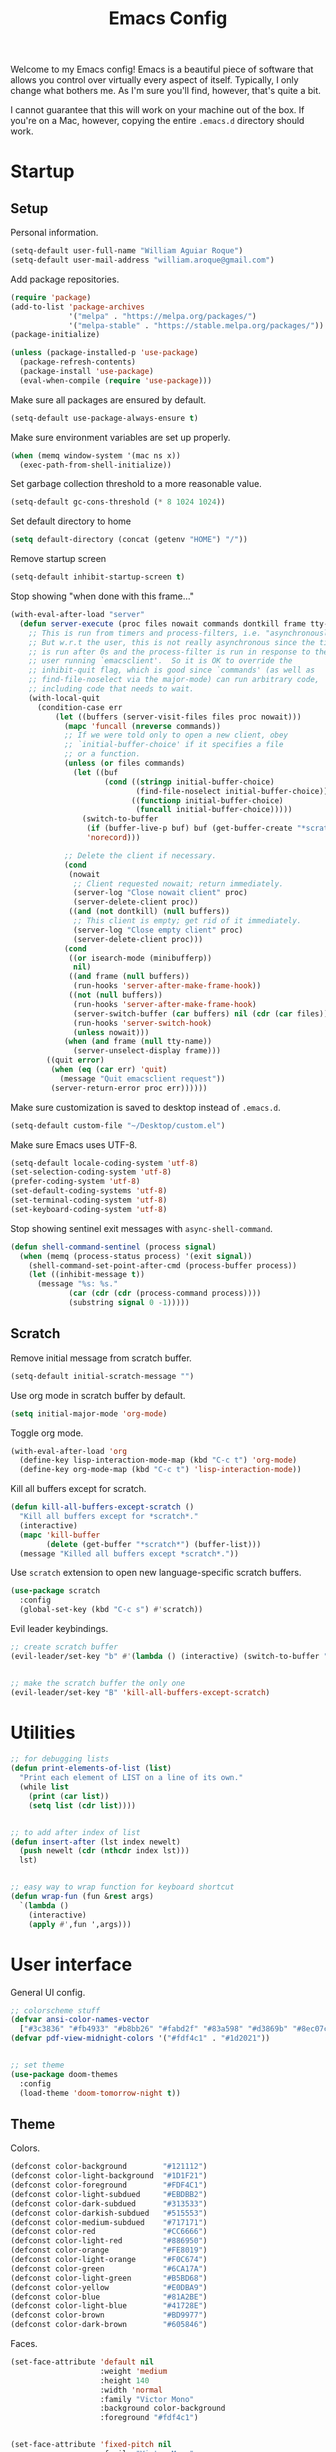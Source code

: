 # -*- coding: utf-8 -*-

#+startup: overview
#+property: header-args :results silent
#+dfree: nil

#+title: Emacs Config

Welcome to my Emacs config! Emacs is a beautiful piece of software
that allows you control over virtually every aspect of itself.
Typically, I only change what bothers me. As I'm sure you'll find,
however, that's quite a bit.

I cannot guarantee that this will work on your machine out of the
box. If you're on a Mac, however, copying the entire =.emacs.d=
directory should work.

#+TOC: headlines 2

* Startup

** Setup

Personal information.

#+begin_src emacs-lisp :tangle yes
(setq-default user-full-name "William Aguiar Roque")
(setq-default user-mail-address "william.aroque@gmail.com")
#+end_src

Add package repositories.

#+begin_src emacs-lisp :tangle yes
(require 'package)
(add-to-list 'package-archives
             '("melpa" . "https://melpa.org/packages/")
             '("melpa-stable" . "https://stable.melpa.org/packages/"))
(package-initialize)
#+end_src

#+begin_src emacs-lisp :tangle yes
(unless (package-installed-p 'use-package)
  (package-refresh-contents)
  (package-install 'use-package)
  (eval-when-compile (require 'use-package)))
#+end_src

Make sure all packages are ensured by default.

#+begin_src emacs-lisp :tangle yes
(setq-default use-package-always-ensure t)
#+end_src

Make sure environment variables are set up properly.

#+begin_src emacs-lisp :tangle yes
(when (memq window-system '(mac ns x))
  (exec-path-from-shell-initialize))
#+end_src

Set garbage collection threshold to a more reasonable value.

#+begin_src emacs-lisp :tangle yes
(setq-default gc-cons-threshold (* 8 1024 1024))
#+end_src

Set default directory to home

#+begin_src emacs-lisp :tangle yes
(setq default-directory (concat (getenv "HOME") "/"))
#+end_src

Remove startup screen

#+begin_src emacs-lisp :tangle yes
(setq-default inhibit-startup-screen t)
#+end_src

Stop showing "when done with this frame..."

#+begin_src emacs-lisp :tangle yes
(with-eval-after-load "server"
  (defun server-execute (proc files nowait commands dontkill frame tty-name)
    ;; This is run from timers and process-filters, i.e. "asynchronously".
    ;; But w.r.t the user, this is not really asynchronous since the timer
    ;; is run after 0s and the process-filter is run in response to the
    ;; user running `emacsclient'.  So it is OK to override the
    ;; inhibit-quit flag, which is good since `commands' (as well as
    ;; find-file-noselect via the major-mode) can run arbitrary code,
    ;; including code that needs to wait.
    (with-local-quit
      (condition-case err
          (let ((buffers (server-visit-files files proc nowait)))
            (mapc 'funcall (nreverse commands))
            ;; If we were told only to open a new client, obey
            ;; `initial-buffer-choice' if it specifies a file
            ;; or a function.
            (unless (or files commands)
              (let ((buf
                     (cond ((stringp initial-buffer-choice)
                            (find-file-noselect initial-buffer-choice))
                           ((functionp initial-buffer-choice)
                            (funcall initial-buffer-choice)))))
                (switch-to-buffer
                 (if (buffer-live-p buf) buf (get-buffer-create "*scratch*"))
                 'norecord)))

            ;; Delete the client if necessary.
            (cond
             (nowait
              ;; Client requested nowait; return immediately.
              (server-log "Close nowait client" proc)
              (server-delete-client proc))
             ((and (not dontkill) (null buffers))
              ;; This client is empty; get rid of it immediately.
              (server-log "Close empty client" proc)
              (server-delete-client proc)))
            (cond
             ((or isearch-mode (minibufferp))
              nil)
             ((and frame (null buffers))
              (run-hooks 'server-after-make-frame-hook))
             ((not (null buffers))
              (run-hooks 'server-after-make-frame-hook)
              (server-switch-buffer (car buffers) nil (cdr (car files)))
              (run-hooks 'server-switch-hook)
              (unless nowait)))
            (when (and frame (null tty-name))
              (server-unselect-display frame)))
        ((quit error)
         (when (eq (car err) 'quit)
           (message "Quit emacsclient request"))
         (server-return-error proc err))))))

#+end_src

Make sure customization is saved to desktop instead of =.emacs.d=.

#+begin_src emacs-lisp :tangle yes
(setq-default custom-file "~/Desktop/custom.el")
#+end_src

Make sure Emacs uses UTF-8.

#+begin_src emacs-lisp :tangle yes
(setq-default locale-coding-system 'utf-8)
(set-selection-coding-system 'utf-8)
(prefer-coding-system 'utf-8)
(set-default-coding-systems 'utf-8)
(set-terminal-coding-system 'utf-8)
(set-keyboard-coding-system 'utf-8)
#+end_src

Stop showing sentinel exit messages with =async-shell-command=.

#+begin_src emacs-lisp :tangle yes
(defun shell-command-sentinel (process signal)
  (when (memq (process-status process) '(exit signal))
    (shell-command-set-point-after-cmd (process-buffer process))
    (let ((inhibit-message t))
      (message "%s: %s."
             (car (cdr (cdr (process-command process))))
             (substring signal 0 -1)))))
#+end_src

** Scratch

Remove initial message from scratch buffer.

#+begin_src emacs-lisp :tangle yes
(setq-default initial-scratch-message "")
#+end_src

Use org mode in scratch buffer by default.

#+begin_src emacs-lisp :tangle yes
(setq initial-major-mode 'org-mode)
#+end_src

Toggle org mode.

#+begin_src emacs-lisp :tangle yes
(with-eval-after-load 'org
  (define-key lisp-interaction-mode-map (kbd "C-c t") 'org-mode)
  (define-key org-mode-map (kbd "C-c t") 'lisp-interaction-mode))
#+end_src

Kill all buffers except for scratch.

#+begin_src emacs-lisp :tangle yes
(defun kill-all-buffers-except-scratch ()
  "Kill all buffers except for *scratch*."
  (interactive)
  (mapc 'kill-buffer 
        (delete (get-buffer "*scratch*") (buffer-list)))
  (message "Killed all buffers except *scratch*."))
#+end_src

Use =scratch= extension to open new language-specific scratch buffers.

#+begin_src emacs-lisp :tangle yes
(use-package scratch
  :config
  (global-set-key (kbd "C-c s") #'scratch))
#+end_src

Evil leader keybindings.

#+begin_src emacs-lisp :tangle no :noweb-ref scratch-leader
;; create scratch buffer
(evil-leader/set-key "b" #'(lambda () (interactive) (switch-to-buffer "*scratch*")))


;; make the scratch buffer the only one
(evil-leader/set-key "B" 'kill-all-buffers-except-scratch)
#+end_src

* Utilities

#+begin_src emacs-lisp :tangle yes
;; for debugging lists
(defun print-elements-of-list (list)
  "Print each element of LIST on a line of its own."
  (while list
    (print (car list))
    (setq list (cdr list))))


;; to add after index of list
(defun insert-after (lst index newelt)
  (push newelt (cdr (nthcdr index lst))) 
  lst)


;; easy way to wrap function for keyboard shortcut
(defun wrap-fun (fun &rest args)
  `(lambda ()
    (interactive)
    (apply #',fun ',args)))
#+end_src

* User interface

General UI config.

#+begin_src emacs-lisp :tangle yes
;; colorscheme stuff
(defvar ansi-color-names-vector
  ["#3c3836" "#fb4933" "#b8bb26" "#fabd2f" "#83a598" "#d3869b" "#8ec07c" "#ebdbb2"])
(defvar pdf-view-midnight-colors '("#fdf4c1" . "#1d2021"))


;; set theme
(use-package doom-themes
  :config
  (load-theme 'doom-tomorrow-night t))
#+end_src

** Theme

Colors.

#+begin_src emacs-lisp :tangle yes
(defconst color-background        "#121112")
(defconst color-light-background  "#1D1F21")
(defconst color-foreground        "#FDF4C1")
(defconst color-light-subdued     "#EBDBB2")
(defconst color-dark-subdued      "#313533")
(defconst color-darkish-subdued   "#515553")
(defconst color-medium-subdued    "#717171")
(defconst color-red               "#CC6666")
(defconst color-light-red         "#886950")
(defconst color-orange            "#FE8019")
(defconst color-light-orange      "#F0C674")
(defconst color-green             "#6CA17A")
(defconst color-light-green       "#B5BD68")
(defconst color-yellow            "#E0DBA9")
(defconst color-blue              "#81A2BE")
(defconst color-light-blue        "#41728E")
(defconst color-brown             "#BD9977")
(defconst color-dark-brown        "#605846")
#+end_src

Faces.

#+begin_src emacs-lisp :tangle yes
(set-face-attribute 'default nil
                    :weight 'medium
                    :height 140
                    :width 'normal
                    :family "Victor Mono"
                    :background color-background
                    :foreground "#fdf4c1")


(set-face-attribute 'fixed-pitch nil
                    :family "Victor Mono"
                    :height 140)


(set-face-attribute 'variable-pitch nil
                    :family "Optima"
                    :height 160)


(set-face-attribute 'font-lock-preprocessor-face nil
                    :inherit 'bold
                    :foreground color-light-red)


(set-face-attribute 'mode-line nil
                    :box nil
                    :background "#121112"
                    :foreground color-light-subdued)


(set-face-attribute 'mode-line-buffer-id nil
                    :weight 'bold)


(set-face-attribute 'mode-line-inactive nil
                    :box nil
                    :background color-light-background
                    :foreground color-light-subdued)


(set-face-attribute 'font-lock-keyword-face nil
                    :weight 'bold
                    :foreground color-red)


(set-face-attribute 'font-lock-comment-face nil
                    :slant 'italic)


(set-face-attribute 'font-lock-function-name-face nil
                    :foreground color-green)


(set-face-attribute 'font-lock-constant-face nil
                    :foreground color-red)


(set-face-attribute 'font-lock-variable-name-face nil
                    :foreground color-yellow)


(set-face-attribute 'font-lock-type-face nil
                    :foreground color-green)


(set-face-attribute 'lazy-highlight nil 
                    :weight 'normal
                    :background color-light-blue
                    :foreground color-foreground)


(set-face-attribute 'line-number nil
                    :background color-background)


(set-face-attribute 'line-number-current-line nil
                    :background color-background
                    :foreground color-orange)


(set-face-attribute 'shadow nil
                    :foreground color-dark-subdued)


(with-eval-after-load 'hl-line
  (set-face-attribute 'hl-line nil
                      :background "#1e1e1e"))
#+end_src

** Line numbers

Set hybrid line numbers.

#+begin_src emacs-lisp :tangle yes
(defun toggle-line-numbers ()
  "Toggle line numbers."
  (interactive)
  (setq-local display-line-numbers
              (if (equal display-line-numbers nil) 'relative nil)))


(add-hook 'prog-mode-hook #'toggle-line-numbers)
(add-hook 'LaTeX-mode-hook #'toggle-line-numbers)
#+end_src

Added option for temporary line numbers.

#+begin_src emacs-lisp :tangle yes
(defvar began-line-toggle nil
  "Whether line numbers have currently been toggled.")


(defun cautious-line-toggle ()
  "Toggle line numbers temporarily if began-line-toggle is nil"
  (interactive)
  (if (and (not began-line-toggle) (not (derived-mode-p 'prog-mode)))
      (progn
        (toggle-line-numbers)
        (setq began-line-toggle t))))


;; show line numbers when using numerical prefix 
;; (add-hook 'prefix-command-preserve-state-hook #'cautious-line-toggle)


(add-hook 'pre-command-hook #'(lambda ()
                                (interactive)
                                (if began-line-toggle
                                    (progn
                                      (toggle-line-numbers)
                                      (setq began-line-toggle nil)))))
#+end_src

Hide line numbers for term.

#+begin_src emacs-lisp :tangle yes
(add-hook 'term-mode-hook (lambda () (setq-local display-line-numbers nil)))
#+end_src

Evil leader key bindings.

#+begin_src emacs-lisp :tangle no :noweb-ref line-number-leader
(evil-leader/set-key "N" #'cautious-line-toggle)
#+end_src

** Window/frame

Clean interface.

#+begin_src emacs-lisp :tangle yes
;; remove menu and tool bar
(tool-bar-mode -1)
(menu-bar-mode -1)


;; remove scrollbar
(toggle-scroll-bar -1)


;; remove title
(defun erase-title ()
  (setq frame-title-format
        (if (equal frame-title-format "") "\n" "")))

(run-with-timer 0 5 #'erase-title)
#+end_src

Resize frame natively (cf. by columns/rows).

#+begin_src emacs-lisp :tangle yes
(setq-default frame-resize-pixelwise t)
#+end_src

Set margins.

#+begin_src emacs-lisp :tangle yes
(fringe-mode 0)
(setq-default left-margin-width 2)
(setq-default right-margin-width 2)
#+end_src

Hide macOS "frame".

#+begin_src emacs-lisp :tangle yes
(add-to-list 'default-frame-alist '(ns-transparent-titlebar . t))
(add-to-list 'default-frame-alist '(ns-appearance . dark))

(setq-default ns-use-proxy-icon nil)
#+end_src

Set default frame size.

#+begin_src emacs-lisp :tangle yes
(if (window-system) (set-frame-size (selected-frame) 110 30))
#+end_src

Raise frame by default.

#+begin_src emacs-lisp :tangle yes
(add-hook 'server-switch-hook (lambda () (select-frame-set-input-focus (selected-frame))))
#+end_src

Make sure client loading doesn't make Emacs forget this whole
configuration thing ever happened.

#+begin_src emacs-lisp :tangle yes
(defvar default-frame-height 30)
(defvar default-frame-width 110)

(defvar default-frame-pixel-height nil)
(defvar default-frame-pixel-width nil)


(add-to-list 'after-make-frame-functions
             #'(lambda (frame)
                 (when (or (not default-frame-pixel-height) (not default-frame-width))
                   (setq-default default-frame-pixel-height (frame-outer-height frame))
                   (setq-default default-frame-pixel-width (frame-outer-width frame)))))


(add-hook 'before-make-frame-hook
          #'(lambda ()
              (add-to-list 'default-frame-alist '(vertical-scroll-bars . nil))
              (add-to-list 'default-frame-alist `(height . ,default-frame-height))
              (add-to-list 'default-frame-alist `(width  . ,default-frame-width))))
#+end_src

Center window.

#+begin_src emacs-lisp :tangle yes
(defvar center-frame-vertical-offset 28)
(defvar should-center-frame t)


(defun center-frame (frame)
  (if should-center-frame
      (set-frame-position frame
                          (- (round (/ (display-pixel-width) 2)) (round (/ (frame-outer-width) 2)))
                          (- (round (/ (display-pixel-height) 2))
                             (round (/ (frame-outer-height) 2))
                             center-frame-vertical-offset))))

(add-to-list 'after-make-frame-functions #'center-frame)
#+end_src

Close current window (vim-style).

#+begin_src emacs-lisp :tangle yes
(global-set-key (kbd "M-w") 'evil-quit)
#+end_src

Navigate between windows (splits).

#+begin_src emacs-lisp :tangle yes
(global-set-key (kbd "M-h") 'evil-window-left)
(global-set-key (kbd "M-j") 'evil-window-down)
(global-set-key (kbd "M-k") 'evil-window-up)
(global-set-key (kbd "M-l") 'evil-window-right)
#+end_src

Autoselect window with mouse on it

#+begin_src emacs-lisp :tangle yes
(setq-default mouse-autoselect-window nil)
#+end_src

Split vertically by default.

#+begin_src emacs-lisp :tangle yes
(setq-default split-width-threshold 0)
(setq-default split-height-threshold nil)
#+end_src

Transpose frame.

#+begin_src emacs-lisp :tangle yes
(use-package transpose-frame)
#+end_src

Resize window more easily.

#+begin_src emacs-lisp :tangle yes
(global-set-key (kbd "C-c w") #'evil-window-set-width)
(global-set-key (kbd "C-c h") #'evil-window-set-height)
#+end_src

Evil leader keybindings.

#+begin_src emacs-lisp :tangle no :noweb-ref window-frame-leader
;; open non-fullscreen window
(evil-leader/set-key (kbd "-") (lambda ()
                                 (interactive)
                                 (make-frame `((left . ,(- (round (/ (display-pixel-width) 2))
                                                           (round (/ default-frame-pixel-width 2))))
                                               (top . ,(- (round (/ (display-pixel-height) 2))
                                                          (round (/ default-frame-pixel-height 2))
                                                          center-frame-vertical-offset))))
                                 (run-at-time .2 nil (lambda ()
                                                       (set-frame-parameter nil 'fullscreen nil)))))


;; switch frames easily
(evil-leader/set-key "O" #'other-frame)


;; balance out window sizes
(evil-leader/set-key "W" #'balance-windows)


;; recenter frame
(evil-leader/set-key "0" #'(lambda ()
                             (interactive)
                             (set-frame-parameter nil 'width default-frame-width)
                             (set-frame-parameter nil 'height default-frame-height)
                             (center-frame (selected-frame))))


;; quit emacs -- shouldn't technically be here
(evil-leader/set-key (kbd "q") (lambda ()
                                 (interactive)
                                 (kill-all-buffers-except-scratch)
                                 (when (yes-or-no-p "Truly really truly quit Emacs? ")
                                   (kill-emacs))))


;; transpose frame
(define-key global-map (kbd "M-t") 'transpose-frame)
#+end_src

** Mode line

Mode line config.

#+begin_src emacs-lisp :tangle no :noweb-ref mode-line-config
(mood-line-mode)

(setq-default display-time-default-load-average nil)
(setq-default display-time-day-and-date t)
(setq-default display-time-format "%H:%M")
(display-time)
#+end_src

Custom faces.

#+begin_src emacs-lisp :tangle no :noweb-ref mood-line-faces
(set-face-attribute 'mood-line-buffer-name nil
                    :inherit 'mode-line-buffer-id
                    :foreground "#ebdbb2")


(set-face-attribute 'mood-line-major-mode nil
                    :inherit 'bold
                    :foreground "#ebdbb2")


(set-face-attribute 'mood-line-modified nil
                    :foreground "#ebdbb2")


(set-face-attribute 'mood-line-status-error nil
                    :foreground "#ebdbb2")


(set-face-attribute 'mood-line-status-info nil
                    :foreground "#ebdbb2")


(set-face-attribute 'mood-line-status-neutral nil
                    :foreground "#ebdbb2")


(set-face-attribute 'mood-line-status-success nil
                    :foreground "#ebdbb2")


(set-face-attribute 'mood-line-status-warning nil
                    :foreground "#ebdbb2")


(set-face-attribute 'mood-line-unimportant nil
                    :foreground "#ebdbb2")
#+end_src

#+begin_src emacs-lisp :tangle yes :noweb no-export
(use-package mood-line
  :config
  <<mode-line-config>>
  <<mood-line-faces>>)
#+end_src

** Encoding

Sort of inelegant (but seemingly standard) way of adding ligature
support.

#+begin_src emacs-lisp :tangle yes
(let ((alist `((?! . ,(regexp-opt '("!!" "!=" "!==")))
               (?# . ,(regexp-opt '("##" "###" "####" "#(" "#?" "#[" "#_" "#_(" "#{")))
               (?$ . ,(regexp-opt '("$>")))
               (?% . ,(regexp-opt '("%%")))
               (?& . ,(regexp-opt '("&&")))
               (?* . ,(regexp-opt '("*" "**" "***" "**/" "*/" "*>")))
               (?+ . ,(regexp-opt '("+" "++" "+++" "+>")))
               (?- . ,(regexp-opt '("--" "---" "-->" "-<" "-<<" "->" "->>" "-}" "-~")))
               (?. . ,(regexp-opt '(".-" ".." "..." "..<" ".=")))
               (?/ . ,(regexp-opt '("/*" "/**" "//" "///" "/=" "/==" "/>")))
               (?: . ,(regexp-opt '(":" "::" ":::" ":=")))
               (?\; . ,(regexp-opt '(";;")))
               (?< . ,(regexp-opt '("<!--" "<$" "<$>" "<*" "<*>" "<+" "<+>" "<-" "<--" "<->" "</" "</>" "<<" "<<-" "<<<" "<<=" "<=" "<=" "<=<" "<==" "<=>" "<>" "<|" "<|>" "<~" "<~~")))
               (?= . ,(regexp-opt '("=/=" "=:=" "=<<" "==" "===" "==>" "=>" "=>>")))
               (?> . ,(regexp-opt '(">-" ">=" ">=>" ">>" ">>-" ">>=" ">>>")))
               (?? . ,(regexp-opt '("??" "?=")))
               (?\[ . ,(regexp-opt '("[]")))
               (?\\ . ,(regexp-opt '("\\\\" "\\\\\\")))
               (?^ . ,(regexp-opt '("^=")))
               (?w . ,(regexp-opt '("www")))
               (?x . ,(regexp-opt '("x")))
               (?{ . ,(regexp-opt '("{-")))
               (?| . ,(regexp-opt '("|=" "|>" "||" "||=")))
               (?~ . ,(regexp-opt '("~-" "~=" "~>" "~@" "~~" "~~>")))
               ;;;(?F . ,(regexp-opt '("F_vec")))
               )))
  (dolist (char-regexp alist)
    (set-char-table-range composition-function-table (car char-regexp)
                          `([,(cdr char-regexp) 0 font-shape-gstring]))))
#+end_src

Use fira code for Greek letters in vterm.

#+begin_src emacs-lisp :tangle yes
(add-hook 'vterm-mode-hook (lambda ()
                             (set-fontset-font (face-attribute 'default :fontset)
                                               '(#x0370 . #x03FF) (font-spec :family "Fira Code") nil 'prepend)))
#+end_src

** Prettify symbols

#+begin_src emacs-lisp :tangle yes
(defun add-visual-replacement (from to)
  "Make `prettify-symbols-mode' replace string FROM with string TO.

Updates `prettify-symbols-alist'.  You may need to toggle
`prettify-symbols-mode' to make the changes take effect.

Each character of TO is vertically aligned using the baseline,
such that base-left of the character is aligned with base-right
of the preceding character.  Refer to `reference-point-alist'
for more information."
  (push (cons from (let ((composition nil))
                     (dolist (char (string-to-list to)
                                   (nreverse (cdr composition)))
                       (push char composition)
                       (push '(Br . Bl) composition))))
        prettify-symbols-alist))


(add-hook 'org-mode-hook (lambda ()
                           (add-visual-replacement "---" "──")

                           (push '("\\sqrt" . "√") prettify-symbols-alist)

                           (push '("\\text" . "​") prettify-symbols-alist)

                           (push '("\\left(" . "(") prettify-symbols-alist)
                           (push '("\\right)" . ")") prettify-symbols-alist)
                           (add-visual-replacement "\\right)^2" ")²")
                           (add-visual-replacement "\\right)^3" ")³")

                           (push '("\\left|" . "|") prettify-symbols-alist)
                           (push '("\\right|" . "|") prettify-symbols-alist)
                           (add-visual-replacement "\\right|^2" "|²")
                           (add-visual-replacement "\\right|^3" "|³")

                           (push '("\\left[" .  "[") prettify-symbols-alist)
                           (push '("\\right]" . "]") prettify-symbols-alist)
                           (add-visual-replacement "\\right]^2" "]²")
                           (add-visual-replacement "\\right]^3" "]³")

                           (add-visual-replacement "\\left\\Vert" "||")
                           (add-visual-replacement "\\right\\Vert" "||")

                           (push '("\\vecb{a}" . "𝒂") prettify-symbols-alist)
                           (push '("\\vecb{b}" . "𝒃") prettify-symbols-alist)
                           (push '("\\vecb{c}" . "𝒄") prettify-symbols-alist)
                           (push '("\\vecb{u}" . "𝒖") prettify-symbols-alist)
                           (push '("\\vecb{v}" . "𝒗") prettify-symbols-alist)

                           (push '("\\left\\langle" .  "〈") prettify-symbols-alist)
                           (push '("\\right\\rangle" .  "〉") prettify-symbols-alist)
                           (push '("[ ]" .  "☐") prettify-symbols-alist)
                           (push '("[X]" . "☑" ) prettify-symbols-alist)
                           (push '("[-]" . "❍" ) prettify-symbols-alist)
                           (push '("#+BEGIN_SRC" . "↦" ) prettify-symbols-alist)
                           (push '("#+END_SRC" . "⇤" ) prettify-symbols-alist)
                           (push '("#+BEGIN_EXAMPLE" . "↦" ) prettify-symbols-alist)
                           (push '("#+END_EXAMPLE" . "⇤" ) prettify-symbols-alist)
                           (push '("#+BEGIN_QUOTE" . "↦" ) prettify-symbols-alist)
                           (push '("#+END_QUOTE" . "⇤" ) prettify-symbols-alist)
                           (push '("#+BEGIN_VERSE" . "↦" ) prettify-symbols-alist)
                           (push '("#+END_VERSE" . "⇤" ) prettify-symbols-alist)
                           (push '("#+begin_verse" . "↦" ) prettify-symbols-alist)
                           (push '("#+end_verse" . "⇤" ) prettify-symbols-alist)
                           (push '("#+begin_quote" . "↦" ) prettify-symbols-alist)
                           (push '("#+end_quote" . "⇤" ) prettify-symbols-alist)
                           (push '("#+begin_example" . "↦" ) prettify-symbols-alist)
                           (push '("#+end_example" . "⇤" ) prettify-symbols-alist)
                           (push '("#+begin_src" . "↦" ) prettify-symbols-alist)
                           (push '("#+end_src" . "⇤" ) prettify-symbols-alist)
                           (push '("#+title: " . "​" ) prettify-symbols-alist)
                           (prettify-symbols-mode)))
#+end_src

* Evil

Set all the necessary init variables.

#+begin_src emacs-lisp :tangle no :noweb-ref evil-variables
(setq-default evil-want-keybinding nil)         ; evil-collection compatibility
(setq-default evil-search-module 'evil-search)  ; use vim-style searching
(setq-default evil-undo-system 'undo-tree)      ; use better undo system based on vim
(setq-default evil-vsplit-window-right t)       ; split right
(setq-default evil-split-window-below t)        ; split down


;; new digraphs
(setq-default evil-digraphs-table-user '(((?r ?a) . ?\x2192)
                                         ((?  ? ) . ?\x200b)
                                         ((?t ?h) . ?\x03b8)
                                         ((?p ?i) . ?\x03c0)
                                         ((?t ?a) . ?\x03c4)
                                         ((?a ?l) . ?\x03b1)
                                         ((?r ?h) . ?\x03c1)
                                         ((?. ?.) . ?\x0307)))


;; change cursor colors based on mode (state)
(setq-default evil-emacs-state-cursor '("white" box))
(setq-default evil-normal-state-cursor '("#fdf4c1" box))
(setq-default evil-visual-state-cursor '("orange" box))
(setq-default evil-insert-state-cursor '("#fdf4c1" bar))
(setq-default evil-replace-state-cursor '("orange" hollow))
(setq-default evil-operator-state-cursor '("orange" hollow))


;; set state change messages
(setq-default evil-insert-state-message "")
(setq-default evil-visual-state-message "")
#+end_src

Face configuration.

#+begin_src emacs-lisp :tangle no :noweb-ref evil-faces
(set-face-attribute 'evil-ex-search nil
                    :background "#81a2be"
                    :foreground "#0d0d0d"
                    :weight 'normal)
#+end_src

General evil-mode config.

#+begin_src emacs-lisp :tangle no :noweb-ref evil-config
(evil-mode 1)


;; use vim-style paragraphs
(defadvice forward-evil-paragraph (around default-values activate)
  (let ((paragraph-start (default-value 'paragraph-start))
        (paragraph-separate (default-value 'paragraph-separate)))
    ad-do-it))
#+end_src

General key bindings.

#+begin_src emacs-lisp :tangle no :noweb-ref evil-keybindings
(use-package key-chord
  :load-path "lisp/"
  :config
  (setq-default key-chord-two-keys-delay 0.2)


  ;; redefine chord definition so that keys can't be reversed
  (defun key-chord-define (keymap keys command)
    "Define in KEYMAP, a key-chord of the two keys in KEYS starting a COMMAND.

KEYS can be a string or a vector of two elements. Currently only
elements that corresponds to ascii codes in the range 32 to 126
can be used.

COMMAND can be an interactive function, a string, or nil.
If COMMAND is nil, the key-chord is removed."
    (if (/= 2 (length keys))
        (error "Key-chord keys must have two elements"))
    ;; Exotic chars in a string are >255 but define-key wants 128..255
    ;; for those.
    (let ((key1 (logand 255 (aref keys 0)))
          (key2 (logand 255 (aref keys 1))))
      (define-key keymap (vector 'key-chord key1 key2) command)))


  ;; bind jk to normal state
  (key-chord-define evil-insert-state-map "jk" 'evil-normal-state)
  (key-chord-mode 1))


;; make sure C-j executes in the command window
(define-key evil-command-window-mode-map (kbd "C-j") 'evil-command-window-execute)


;; remap Y to sensible function
(define-key evil-normal-state-map (kbd "Y") #'(lambda ()
                                                (interactive)
                                                (evil-yank (point) (line-end-position))))


;; convenient macro execution
(define-key evil-normal-state-map (kbd "RET") (kbd "@q"))
(define-key evil-visual-state-map (kbd "RET") (kbd "@q"))


;; increment/decrement at point
(define-key global-map (kbd "C-9") #'evil-numbers/dec-at-pt)
(define-key global-map (kbd "C-0") #'evil-numbers/inc-at-pt)


;; convenient remap for ex state
(evil-define-key nil evil-normal-state-map ";" 'evil-ex)
(evil-define-key nil evil-visual-state-map ";" 'evil-ex)
(evil-define-key 'normal 'dired-mode-map ";" 'evil-ex)
#+end_src

#+begin_src emacs-lisp :tangle yes :noweb no-export
(use-package evil
  :init
  <<evil-variables>>

  :config
  <<evil-faces>>
  <<evil-leader>>
  <<evil-config>>
  <<evil-keybindings>>)
#+end_src

** Evil leader

Let other parts of config create keybindings with evil
leader. Remember to update this with the noweb reference in order to
include bindings. Also, note that this will be evaluated after evil
mode's variables are set and right before the rest of the evil config.

#+begin_src emacs-lisp :tangle no :noweb no-export :noweb-ref evil-leader
;; I may eventually move this out
(defun kill-all-other-buffers ()
  "Kill all buffers except for this and *scratch*."
  (interactive)
  (mapc 'kill-buffer 
        (delete (current-buffer)
                (delete (get-buffer "*scratch*") (buffer-list))))
  (message "Killed all buffers except this and *scratch*."))


(use-package evil-leader
  :init
  (setq-default evil-leader/in-all-states 1)

  :config
  (global-evil-leader-mode)


  ;; set leader
  (evil-leader/set-leader "SPC")


  ;; convenient saving
  (evil-leader/set-key "f" #'(lambda ()
                               (interactive)
                               (cond
                                ((equal (buffer-name) "*scratch*") (message "(No changes need to be saved)"))
                                ((equal major-mode 'wdired-mode) (wdired-finish-edit))
                                ((equal major-mode 'org-agenda-mode) (org-save-all-org-buffers) (message "Org buffers saved."))
                                (t (call-interactively #'save-buffer)))))


  ;; convenient exiting
  (evil-leader/set-key "e" #'kill-this-buffer)
  (evil-leader/set-key "E" #'kill-all-other-buffers)
  (evil-leader/set-key "x" #'(lambda ()
                               (interactive)
                               (save-buffer)
                               (kill-this-buffer)))


  ;; delete current file
  (evil-leader/set-key "D" #'(lambda ()
                               (interactive)
                               (if (yes-or-no-p "Really truly really delete this file? ")
                                   (delete-file (buffer-file-name)))))


  ;; display current time
  (evil-leader/set-key "j" #'(lambda ()
                               (interactive)
                               (message (format-time-string "%H:%M:%S ― %d %b, %Y"))))


  ;; convenient way to evaluate buffer
  (evil-leader/set-key "v" 'eval-buffer)


  ;; convenient terminal opening
  (evil-leader/set-key "t" 'vterm)


  <<calendar-leader>>
  <<capture-leader>>
  <<dictionary-leader>>
  <<dired-leader>>
  <<editing-leader>>
  <<git-leader>>
  <<helm-leader>>
  <<line-number-leader>>
  <<mac-leader>>
  <<mail-leader>>
  <<olivetti-leader>>
  <<org-agenda-leader>>
  <<org-mode-leader>>
  <<scratch-leader>>
  <<script-leader>>
  <<snippet-leader>>
  <<spelling-leader>>
  <<templating-leader>>
  <<window-frame-leader>>)
#+end_src

** Evil surround

Like tpope's =vim-surround=.

#+begin_src emacs-lisp :tangle yes
(use-package evil-surround
  :config
  (global-evil-surround-mode 1))
#+end_src

** Evil collection

This package adds evil keybindings to many different modes.

#+begin_src emacs-lisp :tangle yes
(use-package evil-collection
  :after evil
  :config
  (evil-collection-init))
#+end_src

** Evil embrace

Evil hugs. Very nasty.

#+begin_src emacs-lisp :tangle yes :noweb no-export
(defun add-general-embrace-pairs ()
  (embrace-add-pair ?\( "( " " )")
  (embrace-add-pair ?\) "(" ")")
  (embrace-add-pair ?\[ "[ " " ]")
  (embrace-add-pair ?\] "[" "]")
  (embrace-add-pair ?\{ "{ " " }")
  (embrace-add-pair ?\} "{" "}")
  (embrace-add-pair ?m "$" "$"))


(use-package evil-embrace
  :ensure t
  :config
  (evil-embrace-enable-evil-surround-integration)

  (add-hook 'prog-mode-hook #'add-general-embrace-pairs)
  (add-hook 'text-mode-hook #'add-general-embrace-pairs)

  <<latex-mode-embrace>>
  <<org-mode-embrace>>)
#+end_src

** Evil owl

Hire owls to report registers and marks.

#+begin_src emacs-lisp :tangle yes
(use-package evil-owl
  :config
  (setq evil-owl-max-string-length 500)
  (add-to-list 'display-buffer-alist
               '("*evil-owl*"
                 (display-buffer-in-side-window)
                 (side . bottom)
                 (window-height . 0.3)))
  (evil-owl-mode))
#+end_src

** Evil commentary

Better commenting based on tpope's vim-commentary.

#+begin_src emacs-lisp :tangle yes
(use-package evil-commentary
  :config

  (evil-commentary-mode))
#+end_src

** Evil little word

For short, hurtful comments. And camel case motion.

#+begin_src emacs-lisp :tangle yes
(use-package evil-little-word
  :load-path "lisp/"
  :config
  (define-key evil-normal-state-map (kbd "w") 'evil-forward-little-word-begin)
  (define-key evil-normal-state-map (kbd "b") 'evil-backward-little-word-begin)
  (define-key evil-operator-state-map (kbd "w") 'evil-forward-little-word-begin)
  (define-key evil-operator-state-map (kbd "b") 'evil-backward-little-word-begin)
  (define-key evil-visual-state-map (kbd "w") 'evil-forward-little-word-begin)
  (define-key evil-visual-state-map (kbd "b") 'evil-backward-little-word-begin)
  (define-key evil-visual-state-map (kbd "i w") 'evil-inner-little-word))
#+end_src

** Evil indent plus

For indent-based text objects.

#+begin_src emacs-lisp :tangle yes
(use-package evil-indent-plus
  :config
  (evil-indent-plus-default-bindings))
#+end_src

* Navigation

Motion between and within lines.

#+begin_src emacs-lisp :tangle yes
;; better line motion
(define-key evil-normal-state-map (kbd "j") 'evil-next-visual-line)
(define-key evil-normal-state-map (kbd "k") 'evil-previous-visual-line)
(define-key evil-visual-state-map (kbd "j") 'evil-next-visual-line)
(define-key evil-visual-state-map (kbd "k") 'evil-previous-visual-line)


;; repeat find char remap
(define-key evil-normal-state-map (kbd "-") 'evil-repeat-find-char)
#+end_src

Scrolling.

#+begin_src emacs-lisp :tangle yes
(define-key evil-normal-state-map (kbd "J")
  (lambda () (interactive) (scroll-up 3)))
(define-key evil-normal-state-map (kbd "K")
  (lambda () (interactive) (scroll-down 3)))


;; smooth scrolling
(setq scroll-margin 5
      scroll-conservatively 9999
      scroll-step 1)
#+end_src

Searching.

#+begin_src emacs-lisp :tangle yes
;; use backslash to end search highlighting
(define-key evil-normal-state-map (kbd "\\") #'evil-ex-nohighlight)


;; use C-j in isearch
(define-key isearch-mode-map (kbd "C-j") #'isearch-exit)
#+end_src

Jumping.

#+begin_src emacs-lisp :tangle yes
;; swap ' and `
(define-key evil-normal-state-map (kbd "`") #'evil-goto-mark-line)
(define-key evil-normal-state-map (kbd "'") #'evil-goto-mark)


;; jump to word with ace-jump-mode
(use-package ace-jump-mode
  :config
  (define-key evil-normal-state-map (kbd "C-f") #'ace-jump-word-mode)

  (set-face-attribute 'ace-jump-face-foreground nil
                      :foreground "#cc6666"))
#+end_src

** Buffer ring

Create a ring of buffers. I may turn this into a small minor mode in
the future. This also happens to be my first "actual" emacs lisp
program.

#+begin_src emacs-lisp :tangle yes
;; create buffer toggle ring
(defvar buffer-toggle-ring '(t))
(defvar buffer-toggle-ring-index 0)


;; remove current buffer from ring
(defun remove-current-from-buffer-ring ()
  "Remove current buffer from buffer ring."
  (when (member (current-buffer) buffer-toggle-ring)
    (setq buffer-toggle-ring (delete (current-buffer) buffer-toggle-ring))
    (print-elements-of-list buffer-toggle-ring)
    (setq buffer-toggle-ring-index (- buffer-toggle-ring-index 1))))


;; add/remove current buffer from ring
(defun toggle-buffer-in-buffer-ring ()
  "Add/remove current buffer from ring."
  (interactive)
  (if (member (current-buffer) buffer-toggle-ring)
      (remove-current-from-buffer-ring)
    (insert-after buffer-toggle-ring buffer-toggle-ring-index (current-buffer))
    (print-elements-of-list buffer-toggle-ring)
    (setq buffer-toggle-ring-index (+ buffer-toggle-ring-index 1))))


;; switch to next buffer in ring
(defun switch-to-next-buffer-in-ring ()
  "Switch to next buffer in ring."
  (interactive)
  (when (> (length buffer-toggle-ring) 1)
    (setq buffer-toggle-ring-index (+ (mod buffer-toggle-ring-index (- (length buffer-toggle-ring) 1)) 1))
    (switch-to-buffer (nth buffer-toggle-ring-index buffer-toggle-ring))))


;; remove buffer from ring when buffer is closed
(add-hook 'kill-buffer-hook 'remove-current-from-buffer-ring)


(define-key evil-normal-state-map (kbd "<S-backspace>") 'toggle-buffer-in-buffer-ring)
(define-key evil-normal-state-map (kbd "<backspace>") 'switch-to-next-buffer-in-ring)
#+end_src

** Helm

#+begin_src emacs-lisp :tangle yes :noweb no-export
(use-package helm
  :config
  (helm-mode 1)

  (setq-default helm-completion-style 'emacs)
  (setq-default helm-left-margin-width 1)
  (setq-default helm-buffers-left-margin-width 1)

  <<helm-keys>>
  <<helm-faces>>)
#+end_src

Define =evil-leader= bindings.

#+begin_src emacs-lisp :tangle no :noweb-ref helm-leader
;; open the minibuffer
(evil-leader/set-key "k" 'helm-mini)


;; open command minibuffer
(evil-leader/set-key ";" 'helm-M-x)


;; for helm-ag
(evil-leader/set-key "g" 'helm-ag)
#+end_src

Customize helm appearance.

#+begin_src emacs-lisp :tangle no :noweb-ref helm-faces
(set-face-attribute 'helm-candidate-number nil
                    :extend t
                    :foreground "#BAA659"
                    :background "#121112")


(set-face-attribute 'helm-header-line-left-margin nil
                    :extend t
                    :foreground "#BAB771"
                    :background "#121112")


(set-face-attribute 'helm-selection nil
                    :extend t
                    :background "#191919"
                    :weight 'bold)


(set-face-attribute 'helm-ff-file-extension nil
                    :extend t
                    :foreground 'unspecified)


(set-face-attribute 'helm-buffer-directory nil
                    :extend t
                    :background 'unspecified
                    :foreground 'unspecified
                    :underline t
                    :weight 'bold)


(set-face-attribute 'helm-source-header nil
                    :extend t
                    :background "#121112"
                    :foreground "#7d7461"
                    :slant 'italic
                    :family "Victor Mono")


(set-face-attribute 'helm-buffer-saved-out nil
                    :extend t
                    :background 'unspecified
                    :foreground color-red)


(set-face-attribute 'helm-ff-denied nil
                    :extend t
                    :background 'unspecified
                    :foreground color-red)
#+end_src

Define key bindings.

#+begin_src emacs-lisp :tangle no :noweb-ref helm-keys
(define-key helm-map (kbd "M-]") 'helm-next-source)
(define-key helm-map (kbd "M-[") 'helm-previous-source)


(define-key helm-map (kbd "C-j") 'helm-confirm-and-exit-minibuffer)
(define-key helm-map (kbd "C-k") 'helm-execute-persistent-action)


(define-key helm-map (kbd "C-M-j") 'helm-cr-empty-string)


(define-key helm-read-file-map (kbd "C-j") 'helm-ff-RET)


(global-set-key (kbd "M-x") 'helm-M-x)
#+end_src

*** Helm ag

Ensure =helm-ag=.

#+begin_src emacs-lisp :tangle yes
(use-package helm-ag)
#+end_src

*** Helm projectile

=helm-projectile= config.

#+begin_src emacs-lisp :tangle yes
(use-package helm-projectile
  :ensure t
  :config
  (setq-default projectile-git-submodule-command nil)

  ;; projectile not working until I figure it out
  (setq-default helm-mini-default-sources '(helm-source-bookmarks
                                            ;; helm-source-projectile-recentf-list
                                            ;; helm-source-projectile-buffers-list
                                            ;; helm-source-projectile-projects
                                            ;; helm-source-projectile-files-list
                                            helm-source-buffers-list
                                            helm-source-recentf)))
#+end_src

* Editing

General editing config.

#+begin_src emacs-lisp :tangle yes
;; tab width
(setq-default tab-width 4)
(setq-default c-basic-offset 4)
(setq-default indent-tabs-mode nil)


;; use C-j to join in visual mode
(define-key evil-visual-state-map (kbd "C-j") #'evil-join)


;; stop blinking, cursor. seriously.
(blink-cursor-mode -1)


;; show matching parenthesis
(show-paren-mode t)


;; set fill column (obviously)
(setq-default fill-column 80)


;; make sure sentences are not limited to those that are double-space-separated
(setq-default sentence-end-double-space nil)
#+end_src

Hooks.

#+begin_src emacs-lisp :tangle yes
;; disable auto-fill-mode when asked politely
(defun enable-polite-auto-fill ()
  (pcase (org-collect-keywords '("AUTOFILL"))
    (`(("AUTOFILL" . ,val))
     (when (not (equal (car val) "nil"))
       (auto-fill-mode 1)))
    (-
     (auto-fill-mode 1))))


(add-hook 'text-mode-hook #'enable-polite-auto-fill)


;; highlight current line
(add-hook 'prog-mode-hook #'hl-line-mode)
#+end_src

Split paragraph into sentences.

#+begin_src emacs-lisp :tangle yes
(defvar last-paragraph-sentence-split nil
  "Dotted list holding markers for the first and last paragraphs
after using split-paragraph-into-sentences.")


(defun split-paragraph-into-sentences ()
  (interactive)
  (save-excursion
    (let* ((sentence-count 0)
           (paragraph-bounds (if (use-region-p)
                                 `(,(region-beginning) . ,(region-end))
                               (mark-paragraph)
                               `(,(point) . ,(mark))))
           (beginning-marker (progn
                               (goto-char (car paragraph-bounds))
                               (point-marker))))
      (forward-sentence)
      (while (< (point) (cdr paragraph-bounds))
        (delete-char 1)
        (insert "\n\n")
        (fill-paragraph)
        (forward-sentence)
        (setq sentence-count (+ 1 sentence-count)))
      (setq last-paragraph-sentence-split
            `(,beginning-marker . ,(point-marker))))))


(defun join-sentences-into-paragraph ()
  (interactive)
  (save-excursion
    (let ((start (marker-position (car last-paragraph-sentence-split)))
          (end (marker-position (cdr last-paragraph-sentence-split))))
      (goto-char start)
      (join-line nil (+ 1 start) end)
      (fill-paragraph))
    (setq last-paragraph-sentence-split nil)))


(defun toggle-sentence-split ()
  (interactive)
  (if last-paragraph-sentence-split
      (join-sentences-into-paragraph)
    (split-paragraph-into-sentences)))
#+end_src

Key bindings.

#+begin_src emacs-lisp :tangle yes
;; use C-j for command prompt
(define-key evil-ex-completion-map (kbd "C-j") #'exit-minibuffer)


;; insert spaces without leaving normal mode
(evil-define-key 'normal 'org-mode-map (kbd "z l") #'(lambda ()
                                                       (interactive)
                                                       (forward-char)
                                                       (insert " ")))
(evil-define-key 'normal 'org-mode-map (kbd "z h") #'(lambda ()
                                                       (interactive)
                                                       (insert " ")
                                                       (evil-backward-char)))


;; capitalization
(evil-define-key 'normal global-map (kbd "g \'") #'(lambda ()
                                                     (interactive)
                                                     (save-excursion
                                                       (if (not (equal (char-before) ? ))
                                                           (evil-backward-word-begin 1))
                                                       (upcase-char 1))))
(evil-define-key 'normal global-map (kbd "g \"") #'(lambda ()
                                                     (interactive)
                                                     (save-excursion
                                                       (if (not (equal (char-before) ? ))
                                                           (evil-backward-word-begin 1))
                                                       (downcase-word 1))))


;; make sure C-j doesn't actually create a new line in normal state
(define-key evil-normal-state-map (kbd "C-j") #'evil-ret)


;; delete char the fast way
(define-key key-translation-map (kbd "C-h") [127])


;; use C-j as RET
(global-set-key (kbd "C-j") #'newline)


;; set convenient line-opening
(defun open-line-down ()
  "Open and move to next line."
  (interactive)
  (call-interactively 'move-end-of-line)
  (newline))


(defun open-line-up ()
  "Open and move to previous line."
  (interactive)
  (call-interactively 'move-beginning-of-line)
  (newline)
  (forward-line -1))


(define-key evil-normal-state-map (kbd "z j") #'open-line-down)
(define-key evil-normal-state-map (kbd "z k") #'open-line-up)


(defun evil-shift-right-preserve ()
  (interactive)
  (evil-shift-right evil-visual-beginning evil-visual-end)
  (evil-normal-state)
  (evil-visual-restore))


(defun evil-shift-left-preserve ()
  (interactive)
  (evil-shift-left evil-visual-beginning evil-visual-end)
  (evil-normal-state)
  (evil-visual-restore))


(define-key evil-visual-state-map (kbd ">") #'evil-shift-right-preserve)
(define-key evil-visual-state-map (kbd "<") #'evil-shift-left-preserve)
#+end_src

Evil leader bindings.

#+begin_src emacs-lisp :tangle no :noweb-ref editing-leader
;; zoom in/out
(evil-leader/set-key "=" #'text-scale-adjust)


;; toggle sentence split
(evil-leader/set-key "s" #'toggle-sentence-split)
#+end_src

** Snippets

Enable YASnippet.

#+begin_src emacs-lisp :tangle yes
(use-package yasnippet
  :ensure t
  :config
  (yas-global-mode)


  ;; use C-, instead of tab to expand
  (define-key yas-minor-mode-map [(tab)] nil)
  (define-key yas-minor-mode-map (kbd "TAB") nil)

  (define-key yas-minor-mode-map (kbd "C-,")
              #'(lambda ()
                  (interactive)
                  (let ((inhibit-message t))
                    (yas-expand)
                    (org-toggle-pretty-entities)
                    (org-toggle-pretty-entities))))
              


  ;; disable out-of-field modification warning (for laas)
  (setq-default yas-inhibit-overlay-modification-protection t) 


  ;; make sure latex snippets work in org-mode
  (add-hook 'org-mode-hook (lambda ()
                             (yas-minor-mode)
                             (yas-activate-extra-mode 'latex-mode))))
#+end_src

Matrix-like snippets.

#+begin_src emacs-lisp :tangle yes
(defun insert-matrix-like (env rows cols)
  (interactive "sEnvironment: \nnRows: \nnColumns: ")
  (let ((beginning-marker (point-marker))
        (end-marker (save-excursion
                      (goto-char (1+ (point)))))
        (matrix-string ""))
    (insert (format "\\begin{%s}\n" env))
    (dotimes (i rows)
      (dotimes (j cols)
        (setq matrix-string (concat matrix-string
                                    (format
                                     (if (equal j (1- cols)) "$%s" "$%s & ")
                                     (+ 1 (* i cols) j)))))
      (setq matrix-string (concat matrix-string (if (equal i (1- rows)) (format "\n\\end{%s}" env) "\\\\\\\n"))))
    (yas-expand-snippet matrix-string)
    (add-hook 'yas-after-exit-snippet-hook #'align-yasnippet-matrix)))


(defun align-yasnippet-matrix ()
  (align-regexp yas-snippet-beg yas-snippet-end "\\(\\s-*\\) &" 1 1 t)
  (remove-hook 'yas-after-exit-snippet-hook #'align-yasnippet-matrix))
#+end_src

Enable AAS.

#+begin_src emacs-lisp :tangle yes
;; It may be interesting to note that the following combinations don't appear in
;; English: bx, cj, cv, cx, dx, fq, fx, gq, gx, hx, jc, jf, jg, jq, js, jv, jw,
;; jx, jz, kq, kx, mx, px, pz, qb, qc, qd, qf, qg, qh, qj, qk, ql, qm, qn, qp,
;; qs, qt, qv, qw, qx, qy, qz, sx, vb, vf, vh, vj, vm, vp, vq, vt, vw, vx, wx,
;; xj, xx, zj, zq, zx


(use-package aas
  :hook (LaTeX-mode . aas-activate-for-major-mode)
  :hook (org-mode . aas-activate-for-major-mode)
  :config
  (aas-set-snippets 'text-mode
    ";o-" "ō"
    ";i-" "ī"
    ";a-" "ā"
    ";u-" "ū"
    ";e-" "ē")

  (aas-set-snippets 'org-mode
    "js" (lambda () (interactive)
           (yas-expand-snippet "\\\\( $1 \\\\)$0"))
    "jf" (lambda () (interactive)
           (yas-expand-snippet "\\begin{align*}\n$0\n\\end{align*}")))

  (aas-set-snippets 'org-mode
    :cond #'texmathp
    "3det" (lambda () (interactive)
             (insert-matrix-like "vmatrix" 3 3))
    "2det" (lambda () (interactive)
             (insert-matrix-like "vmatrix" 2 2))
    "3mat" (lambda () (interactive)
             (insert-matrix-like "bmatrix" 3 3))
    "2mat" (lambda () (interactive)
             (insert-matrix-like "bmatrix" 2 2))
    "matr" (lambda (rows cols) (interactive "nRows: \nnColumns: ")
             (insert-matrix-like "bmatrix" rows cols))
    "matl" #'insert-matrix-like)

  (let ((snippets '(("sup" . "^{$1$0")
                    ("ud" . "_{$1$0")
                    ("jg" . "^2$0")
                    ("jc" . "^3$0")

                    ("gal" . "\\alpha$0")
                    ("gbe" . "\\beta$0")
                    ("gga" . "\\gamma$0")
                    ("gde" . "\\delta$0")
                    ("gep" . "\\epsilon$0")
                    ("gze" . "\\zeta$0")
                    ("geta" . "\\eta$0")
                    ("gth" . "\\theta$0")
                    ("gio" . "\\iota$0")
                    ("gka" . "\\kappa$0")
                    ("gla" . "\\lambda$0")
                    ("gmu" . "\\mu$0")
                    ("gnu" . "\\nu$0")
                    ("gxi" . "\\xi$0")
                    ("gmi" . "\\omicron$0")
                    ("gpi" . "\\pi$0")
                    ("grh" . "\\rho$0")
                    ("gsi" . "\\sigma$0")
                    ("gta" . "\\tau$0")
                    ("gup" . "\\upsilon$0")
                    ("gph" . "\\phi$0")
                    ("gch" . "\\chi$0")
                    ("gpsi" . "\\psi$0")
                    ("gme" . "\\omega$0")

                    ("Alpha" . "\\Alpha$0")
                    ("Beta" . "\\Beta$0")
                    ("Gamma" . "\\Gamma$0")
                    ("Delta" . "\\Delta$0")
                    ("Epsilon" . "\\Epsilon$0")
                    ("Zeta" . "\\Zeta$0")
                    ("Eta" . "\\Eta$0")
                    ("Theta" . "\\Theta$0")
                    ("Iota" . "\\Iota$0")
                    ("Kappa" . "\\Kappa$0")
                    ("Lambda" . "\\Lambda$0")
                    ("Mu" . "\\Mu$0")
                    ("Nu" . "\\Nu$0")
                    ("Xi" . "\\Xi$0")
                    ("Omicron" . "\\Omicron$0")
                    ("Pi" . "\\Pi$0")
                    ("Rho" . "\\Rho$0")
                    ("Sigma" . "\\Sigma$0")
                    ("Tau" . "\\Tau$0")
                    ("Upsilon" . "\\Upsilon$0")
                    ("Phi" . "\\Phi$0")
                    ("Chi" . "\\Chi$0")
                    ("Psi" . "\\Psi$0")
                    ("Omega" . "\\Omega$0")

                    ("ln" . "\\ln$0")
                    ("exp" . "\\exp$0")
                    ("lo" . "\\log$0")
                    ("ein" . "\\in$0")

                    ("par" . "\\left( $1 \\right)$0")

                    ("equ" . " = $0")
                    ("neq" . " \\neq $0")
                    ("vm" . " - $0")
                    ("vp" . " + $0")
                    ("seq" . " &= $0")
                    ("amp" . " & $0")
                    ("gtn" . " > $0")
                    ("sgt" . " &> $0")
                    ("lst" . " < $0")
                    ("slt" . " &< $0")
                    ("leq" . " \\leq $0")
                    ("lseq" . " &\\leq $0")
                    ("geq" . " \\geq $0")
                    ("rk" . "\\\\\\\\")
                    ("gseq" . " &\\geq $0")
                    ("trip" . " \\equiv $0")
                    ("strip" . " &\\equiv $0")
                    ("//" . "\\frac{$1{$2}$0"))))

    (dolist (snippet snippets)
      (aas-set-snippets 'org-mode
        :cond #'texmathp
        (car snippet) `(lambda () (interactive)
                         (yas-expand-snippet ',(cdr snippet)))))))

#+end_src

Evil leader key bindings.

#+begin_src emacs-lisp :tangle no :noweb-ref snippet-leader
;; visit snippet
(evil-leader/set-key "V" #'yas-visit-snippet-file)


;; new snippet
(evil-leader/set-key "n" #'yas-new-snippet)
#+end_src

** Spelling

Set path to spellcheck program.

#+begin_src emacs-lisp :tangle yes
(setq-default ispell-program-name "/usr/local/bin/aspell")
#+end_src

Automatically correct words when pressing space bar.  

#+begin_src emacs-lisp :tangle no :noweb-ref autocorrect-words
(defvar autocorrect-words-on-type t
  "Whether to automatically correct a word after pressing space.")


(defun correct-word-before-space ()
  (if (and
       autocorrect-words-on-type
       (memq major-mode '(org-mode mail-mode text-mode))
       (not (texmathp))
       (not (equal (TeX-current-macro) "text"))
       (not (org-in-src-block-p)))
      (when (and
             (equal (char-before) ? )
             (save-excursion
               (goto-char (- (point) 1))
               (thing-at-point 'word)))
        (save-excursion
          (flyspell-auto-correct-word)))))


(add-hook 'post-self-insert-hook #'correct-word-before-space)


(define-key org-mode-map (kbd "<f3>") #'(lambda ()
                                          (interactive)
                                          (if autocorrect-words-on-type
                                              (progn
                                                (setq autocorrect-words-on-type nil)
                                                (message "Disabled autocorrect."))
                                            (setq autocorrect-words-on-type t)
                                            (message "Enabled autocorrect."))))
#+end_src

Create a ring of dictionary languages.

#+begin_src emacs-lisp :tangle yes
(let ((langs '("american" "brasileiro")))
  (setq lang-ring (make-ring (length langs)))
  (dolist (elem langs) (ring-insert lang-ring elem)))


(defun cycle-ispell-languages ()
  (interactive)
  (let ((lang (ring-ref lang-ring -1)))
    (ring-insert lang-ring lang)
    (ispell-change-dictionary lang)))
#+end_src

Only spellcheck comments.

#+begin_src emacs-lisp :tangle yes
(setq-default flyspell-prog-text-faces '(font-lock-comment-face font-lock-doc-face))
#+end_src

Set evil-leader key bindings for spelling-related functions.

#+begin_src emacs-lisp :tangle no :noweb-ref spelling-leader
;; start flyspell
(evil-leader/set-key "S" #'(lambda ()
                             (interactive)
                             (if (and (derived-mode-p 'prog-mode) (not (equal (buffer-name) "*scratch*")))
                                 (flyspell-prog-mode)
                               (progn
                                 (flyspell-mode)
                                 (if (equal (buffer-name) "*scratch*")
                                     (flycheck-mode -1))))))


;; cycle through ispell languages
(evil-leader/set-key "C" #'cycle-ispell-languages)


;; change or save spelling
(evil-leader/set-key "[" #'flyspell-correct-word-before-point)
#+end_src

Customize fLyspell faces.

#+begin_src emacs-lisp :tangle no :noweb-ref flyspell-faces
(set-face-attribute 'flyspell-duplicate nil
                    :underline color-blue)


(set-face-attribute 'flyspell-incorrect nil
                    :underline color-red)
#+end_src

#+begin_src emacs-lisp :tangle yes :noweb no-export
(use-package flyspell
  :config
  <<flyspell-faces>>)
#+end_src

** Smartparens

#+begin_src emacs-lisp :tangle yes
(use-package smartparens
  :config

  (smartparens-global-mode)

  ;; disable pairing for single quotes in emacs lisp
  (sp-local-pair 'emacs-lisp-mode "'" nil :actions nil))
#+end_src

** Templating

Placeholder for generic templates.

#+begin_src emacs-lisp :tangle yes
(defvar template-placeholder-text "<++>"
  "Placeholder text to be replaced by `edit-next-placeholder'.")
#+end_src

Find and edit next placeholder. Adapted from somewhere a long time
ago.

#+begin_src emacs-lisp :tangle yes
(defun edit-next-placeholder ()
  "Jump to next `template-placeholder-text' and edit."
  (interactive)
  (if (search-forward template-placeholder-text nil t)
      (progn
        (delete-backward-char (length template-placeholder-text))
        (evil-insert-state))))
#+end_src

Bind keys.

#+begin_src emacs-lisp :tangle yes
(global-set-key (kbd "C-.") #'edit-next-placeholder)
#+end_src

Bind with =evil-leader=.

#+begin_src emacs-lisp :tangle no :noweb-ref templating-leader
(evil-leader/set-key "r" #'edit-next-placeholder)
#+end_src

** Macros

Use this macro to turn =org-mode= lists into table rows (for English
class).

#+begin_src emacs-lisp :tangle yes
(fset 'org-list-to-row
      (kmacro-lambda-form [?v ?i ?p ?\; ?s ?/ ?\\ ?n ?  ?  ?/ ?  ?\C-j ?g ?v ?\; ?s ?/ ?- ?  ?\\ ?\( ?. ?* ?\\ ?\) ?/ ?| ?  ?\\ ?1 ?  return ?g ?v ?\C-j ?A ?| ?j ?k] 0 "%d"))

(with-eval-after-load 'org
  (define-key org-mode-map (kbd "C-c C-r") 'org-list-to-row))
#+end_src

** Undo tree

Use undo tree.

#+begin_src emacs-lisp :tangle yes
(use-package undo-tree
  :config
  ;; stop creating automatic backups
  (setq-default undo-tree-auto-save-history nil)


  (global-undo-tree-mode))
#+end_src

* Shell

=vterm= config.

#+begin_src emacs-lisp :tangle yes
(defun vterm-send-escape ()
  (interactive)
  (vterm-send-key "<escape>"))


(use-package vterm
  :ensure t
  :config
  (define-key vterm-mode-map (kbd "M-h") 'evil-window-left)
  (define-key vterm-mode-map (kbd "M-j") 'evil-window-down)
  (define-key vterm-mode-map (kbd "M-k") 'evil-window-up)
  (define-key vterm-mode-map (kbd "M-l") 'evil-window-right)
  (setq-local evil-insert-state-cursor '("#aaa" box))


  (define-key vterm-mode-map (kbd "C-<return>") #'evil-normal-state)


  ;; use C-return to escape external insert state
  (evil-define-key 'insert vterm-mode-map (kbd "<escape>") #'vterm-send-escape))
#+end_src

Use =M-1= to start running shell command.

#+begin_src emacs-lisp :tangle yes
(global-set-key (kbd "M-1") 'shell-command)
#+end_src

Insert file name with =C-o= in shell command prompt.

#+begin_src emacs-lisp :tangle yes
(define-key minibuffer-local-map (kbd "C-o")
  (lambda ()
    (interactive) 
    (insert (buffer-name (window-buffer (minibuffer-selected-window))))))
#+end_src

Use =C-n= and =C-p= to navigate shell command history (will work for lisp
eval too).

#+begin_src emacs-lisp :tangle yes
(define-key minibuffer-local-map (kbd "C-p") 'previous-line-or-history-element)
(define-key minibuffer-local-map (kbd "C-n") 'next-line-or-history-element)
#+end_src

* Remote

** Tramp

Make tramp play nice with Marylou.

#+begin_src emacs-lisp :tangle yes
(setq-default tramp-password-prompt-regexp "^.*\\(\\(Password\\|Verification\\)\\).*: ? *")
#+end_src

** Git

Use syntax highlighting in gitignore.

#+begin_src emacs-lisp :tangle yes
(use-package gitignore-mode
  :load-path "lisp/")
#+end_src

Use magit. Obviously. 

#+begin_src emacs-lisp :tangle yes
(use-package magit)
#+end_src

Make sure magit opens in the same window.

#+begin_src emacs-lisp :tangle yes
(setq-default magit-display-buffer-function
              (lambda (buffer)
                (display-buffer
                 buffer (if (and (derived-mode-p 'magit-mode)
                                 (memq (with-current-buffer buffer major-mode)
                                       '(magit-process-mode
                                         magit-revision-mode
                                         magit-diff-mode
                                         magit-stash-mode
                                         magit-status-mode)))
                            nil
                          '(display-buffer-same-window)))))
#+end_src

Evil leader bindings.

#+begin_src emacs-lisp :tangle no :noweb-ref git-leader
(evil-leader/set-key (kbd "m") 'magit)
#+end_src

* Programming

** Flycheck

Customize faces.

#+begin_src emacs-lisp :tangle no :noweb-ref flycheck-faces
(set-face-attribute 'flycheck-error nil
                    :underline color-red)


(set-face-attribute 'flycheck-info nil
                    :underline color-light-green)


(set-face-attribute 'flycheck-warning nil
                    :underline color-light-orange)
#+end_src

Start up.

#+begin_src emacs-lisp :tangle no :noweb-ref flycheck-config
(setq-default flycheck-disabled-checkers '(emacs-lisp-checkdoc))

(global-flycheck-mode)
#+end_src

#+begin_src emacs-lisp :tangle yes :noweb no-export
(use-package flycheck
  :config
  <<flycheck-faces>>
  <<flycheck-config>>)
#+end_src

** Flymake

Customize faces.

#+begin_src emacs-lisp :tangle no :noweb-ref flymake-faces
(set-face-attribute 'flymake-error nil
                    :underline color-red)


(set-face-attribute 'flymake-note nil
                    :underline color-light-green)


(set-face-attribute 'flymake-warning nil
                    :underline color-light-orange)
#+end_src

#+begin_src emacs-lisp :tangle yes :noweb no-export
(use-package flymake
  :config
  <<flymake-faces>>)
#+end_src

** Company

Company config.

#+begin_src emacs-lisp :tangle yes
(use-package company
  :init (add-hook 'after-init-hook 'global-company-mode)
  :config
  (setq-default company-tooltip-align-annotations t)


  ;; use icons in company mode
  (setq-default company-format-margin-function 'company-vscode-dark-icons-margin)


  ;; use C-j to complete
  (define-key company-active-map (kbd "C-j") #'company-complete-selection)


  ;; change company faces
  (set-face-attribute 'company-tooltip nil
                      :inherit 'default
                      :background color-background)


  (set-face-attribute 'company-scrollbar-fg nil
                      :background color-dark-subdued)


  (set-face-attribute 'company-scrollbar-bg nil
                      :background color-background)


  (set-face-attribute 'company-tooltip-mouse nil
                      :background color-dark-subdued)


  (set-face-attribute 'company-tooltip-selection nil
                      :background color-dark-subdued)


  (set-face-attribute 'company-tooltip-annotation nil
                      :foreground color-blue)


  (setq-default company-idle-delay              0.1
                company-minimum-prefix-length   2
                company-show-numbers            t
                company-tooltip-limit           20
                company-dabbrev-downcase        nil))
#+end_src

** Languages

** Python

Elpy config.

#+begin_src emacs-lisp :tangle yes
(use-package elpy
  :config
  (elpy-enable)


  ;; stop weird indentation guides from elpy
  (add-hook 'elpy-mode-hook (lambda () (highlight-indentation-mode -1)))


  (setq-default elpy-rpc-backend "jedi")


  ;; use global environment
  (setq-default elpy-rpc-virtualenv-path 'current))
#+end_src

Jedi config.

#+begin_src emacs-lisp :tangle yes
(use-package company-jedi
  :config

  (add-hook 'python-mode-hook #'(lambda ()
                                  (interactive)
                                  (add-to-list 'company-backends 'company-jedi))))
#+end_src

Set variables.

#+begin_src emacs-lisp :tangle yes
;; setting python executable
(setq-default flycheck-python-flake8-executable "python")
(setq-default flycheck-python-pycompile-executable "python")
(setq-default flycheck-python-pylint-executable "python")

;; set python path
(setenv "PYTHONPATH" (shell-command-to-string "$SHELL --login -c 'echo -n $PYTHONPATH'"))
#+end_src

Add a font lock face for method calls.

#+begin_src emacs-lisp :tangle yes
(defface method-call-lock
  '((t :foreground "#b5bd68"))
  "Face for method calls."
  :group 'python-mode)
#+end_src

Add a font lock face for operators.

#+begin_src emacs-lisp :tangle yes
(defface operator-lock
  '((t :foreground "#cc6666"))
  "Face for operators."
  :group 'python-mode)
#+end_src

Define Python method calls and operators as font lock keywords.

#+begin_src emacs-lisp :tangle yes
(font-lock-add-keywords 'python-mode
                        `((,(concat
                             "\\."
                             "\\<\\([_a-zA-Z][_a-zA-Z0-9]*\\)\\>"
                             "(") 1 'method-call-lock keep t)
                          ("\\([=+-/*><]\\)" . 'operator-lock)))
#+end_src

Remove =matplotlib= line from graph in HTML export.

#+begin_src emacs-lisp :tangle no :noweb-ref python-babel
(defun remove-ipython-matplotlib-line (text backend info)
  (replace-regexp-in-string "<pre class=\"example\"[[:ascii:][:nonascii:]]*?\\[&lt;matplotlib.lines.Line2D at 0x[0-9a-f]*&gt;\\][[:ascii:][:nonascii:]]*?</pre>" "" text))


(add-to-list 'org-export-filter-drawer-functions
             'remove-ipython-matplotlib-line)


;; load python in org-mode
(org-babel-do-load-languages
 'org-babel-load-languages
 '((python . t)))
#+end_src

Add docstrings to embrace pairs.

#+begin_src emacs-lisp :tangle yes
(add-hook 'python-mode-hook (lambda ()
                              (embrace-add-pair ?d "\"\"\"" "\"\"\"")))
#+end_src

** Rust

Rust config.

#+begin_src emacs-lisp :tangle yes
(setq-default lsp-rust-server 'rust-analyzer)

(use-package rust-mode
  :config
  (add-hook 'rust-mode-hook #'racer-mode)


  (define-key rust-mode-map (kbd "TAB") #'company-indent-or-complete-common)


  (setq-default racer-rust-src-path
                (concat (string-trim
                         (shell-command-to-string "rustc --print sysroot"))
                        "/lib/rustlib/src/rust/library")))
#+end_src

** Elisp

Convenient way to open lisp eval.

#+begin_src emacs-lisp :tangle yes
(global-set-key (kbd "C-;") 'eval-expression)
#+end_src

** SGML/HTML

Set indentation to 4 spaces.

#+begin_src emacs-lisp :tangle yes
(setq-default sgml-basic-offset 4)
(setq-default sgml-specials nil)
#+end_src

Emmet config.

#+begin_src emacs-lisp :tangle yes
(use-package emmet-mode
  :config
  (add-hook 'html-mode-hook 'emmet-mode))
#+end_src

** Auctex/latex

LaTeX config.

#+begin_src emacs-lisp :tangle yes
(use-package latex
  :ensure auctex
  :config
  (setq-default TeX-auto-save t)
  (setq-default TeX-parse-self t)


  ;; refresh PDF constantly
  (setq-default auto-revert-interval 0.5)


  ;; stop showing revert messages
  (setq-default auto-revert-verbose nil)


  ;; disable inline sub-/superscript --- gets annoying
  (setq-default font-latex-fontify-script nil)


  ;; add math pairing
  (sp-local-pair '(latex-mode org-mode) "$" "$")


  ;; add pairings for \left \right delimiters
  (sp-local-pair '(latex-mode org-mode) "\\left(" "\\right)")
  (sp-local-pair '(latex-mode org-mode) "\\left[" "\\right]")


  ;; Use pdf-tools to open PDF files
  (setq-default TeX-view-program-selection '((output-pdf "PDF Tools"))
                TeX-source-correlate-start-server t)


  ;; Update PDF buffers after successful LaTeX runs
  (add-hook 'TeX-after-compilation-finished-functions
            #'TeX-revert-document-buffer))
#+end_src

Add =evil-embrace= pairs to LaTeX mode.

#+begin_src emacs-lisp :tangle no :noweb-ref latex-mode-embrace
(defun embrace-with-latex-environment ()
  (let ((cname (or (read-string "Environment: ") "")))
    (cons (format "\\begin{%s}\n" cname) (format "\n\\end{%s}" cname))))


(defun embrace-with-latex-command ()
  (let ((cname (read-string "Command: ")))
    (cons (format "\\%s{" (or cname "")) "}")))


(add-hook 'LaTeX-mode-hook (lambda ()
                             (embrace-add-pair ?i "\\emph{" "}")
                             (embrace-add-pair ?m "$" "$")
                             (embrace-add-pair ?\[ "\\left[" "\\right]")
                             (embrace-add-pair ?\( "\\left(" "\\right)")
                             (embrace-add-pair ?\] "\\left[ " " \\right]")
                             (embrace-add-pair ?\) "\\left( " " \\right)")
                             (embrace-add-pair-regexp ?c "\\[^{]*?{" "}"
                                                      #'embrace-with-latex-command
                                                      (embrace-build-help "\\command{" "}"))
                             (embrace-add-pair-regexp ?e "\\begin{[^{]*?}" "\\end{[^{]*?}"
                                                      #'embrace-with-latex-environment
                                                      (embrace-build-help "\\begin{environment}" "\\end{environment}"))))
#+end_src

** Scripts

Run Python script.

#+begin_src emacs-lisp :tangle yes
(defun run-current-python (arguments)
  "Run current Python file."
  (shell-command-to-string
   (format
    "export PYTHONPATH='${PYTHONPATH}:/Users/jetblack/maxwell/src/:/Users/jetblack/pyimports/' && python '%s' %s"
    (buffer-file-name) arguments)))
#+end_src

Run Node.js script.

#+begin_src emacs-lisp :tangle yes
(defun run-current-javascript (arguments)
  "Run current JavaScript file."
  (shell-command-to-string
   (format
    "node '%s' %s"
    (buffer-file-name) arguments)))
#+end_src

Run Julia script.

#+begin_src emacs-lisp :tangle yes
(defun run-current-julia (arguments)
  "Run current Python file."
  (shell-command-to-string
   (format
    "export PYTHONPATH='${PYTHONPATH}:/Users/jetblack/maxwell/src/' && /Applications/Julia-1.6.app/Contents/Resources/julia/bin/julia '%s' %s"
    (buffer-file-name) arguments)))
#+end_src

Run shell script.

#+begin_src emacs-lisp :tangle yes
(defun run-current-shell (arguments)
  "Run current shell script."
  (shell-command-to-string (format "zsh '%s' %s" (buffer-file-name) arguments)))
#+end_src

Run script based on current major mode.

#+begin_src emacs-lisp :tangle yes
(defun run-script-without-args ()
  (interactive)
  (cond ((equal major-mode 'dired-mode) (dired-find-file) (run-script-without-args))
        ((equal major-mode 'python-mode) (princ (run-current-python "")))
        ((equal major-mode 'js-mode) (princ (run-current-javascript "")))
        ((equal major-mode 'julia-mode) (princ (run-current-julia "")))
        ((equal major-mode 'sh-mode) (princ (run-current-shell "")))
        ((equal major-mode 'org-mode) (org-babel-execute-src-block))
        (t (message "File type not supported."))))


(defun run-script-with-args (arguments)
  (interactive "MArguments: ")
  (cond ((equal major-mode 'dired-mode) (dired-find-file) (run-script-with-args arguments))
        ((equal major-mode 'python-mode) (princ (run-current-python arguments)))
        ((equal major-mode 'js-mode) (princ (run-current-javascript arguments)))
        ((equal major-mode 'julia-mode) (princ (run-current-julia arguments)))
        ((equal major-mode 'sh-mode) (princ (run-current-shell arguments)))
        ((equal major-mode 'org-mode) (org-babel-execute-src-block))
        (t (message "File type not supported."))))
#+end_src

Evil leader keybindings.

#+begin_src emacs-lisp :tangle no :noweb-ref script-leader
;; run scripts
(evil-leader/set-key "," #'run-script-without-args)
(evil-leader/set-key "'" #'run-script-without-args)


;; run scripts with arguments
(evil-leader/set-key "." #'run-script-with-args)
#+end_src

* Mail

#+begin_src emacs-lisp :tangle yes :noweb no-export
(use-package notmuch
  :config
  <<notmuch-keybindings>>)
#+end_src

Configure notmuch startup screen.

#+begin_src emacs-lisp :tangle yes
;; hide ugly notmuch logo
(setq-default notmuch-show-logo nil)
#+end_src

Configure to work with msmtp.

#+begin_src emacs-lisp :tangle yes
(setq-default send-mail-function 'sendmail-send-it
              sendmail-program "/usr/local/bin/msmtp"
              mail-specify-envelope-from t
              message-sendmail-envelope-from 'header
              mail-envelope-from 'header)
#+end_src

Use spellcheck in mail mode.

#+begin_src emacs-lisp :tangle yes
(add-hook 'mail-mode-hook #'flyspell-mode)
#+end_src

Key bindings.

#+begin_src emacs-lisp :tangle no :noweb-ref notmuch-keybindings
;; bind C-j properly
(evil-define-key 'normal notmuch-search-mode-map (kbd "C-j") #'notmuch-search-show-thread)


;; search by tag in notmuch
(evil-define-key 'normal notmuch-hello-mode-map (kbd "?") #'notmuch-search-by-tag)
#+end_src

Evil leader bindings.

#+begin_src emacs-lisp :tangle no :noweb-ref mail-leader
;; open send mail buffer
(evil-leader/set-key "M" #'mail)

;; open read mail buffer
(evil-leader/set-key "1" #'(lambda (refresh-email)
                             (interactive "P")
                             (when refresh-email
                               (message "Refreshing email...")
                               (shell-command-to-string "mbsync gmail; notmuch new"))
                             (notmuch)))
#+end_src

* Files

** Dired

Get a list of marked files from all Dired buffers. [[https://emacs.stackexchange.com/a/64591/33585][Thanks Drew!]]

#+begin_src emacs-lisp :tangle yes
(defun get-all-marked-files-and-unmark ()
  "Return a list of marked files from all Dired buffers."
  (let ((files  ())
        (here   ()))
    (dolist (buf  (mapcar #'cdr dired-buffers))
      (with-current-buffer buf
        (setq here  (dired-get-marked-files nil nil nil t))
        (when (or (null (cdr here))  (eq t (car here)))
          (setq here  (cdr here)))
        (setq files  (nconc here files))
        (let ((inhibit-message t))
          (dired-unmark-all-marks))))
    (setq files  (delete-dups files))))
#+end_src

Make dired update automatically.

#+begin_src emacs-lisp :tangle yes
(add-hook 'dired-mode-hook #'auto-revert-mode)
#+end_src

Close dired buffers by default.

#+begin_src emacs-lisp :tangle yes
(setq-default dired-kill-when-opening-new-dired-buffer t)
#+end_src

Make dired stop showing as modified by default.

#+begin_src emacs-lisp :tangle yes
(add-hook 'dired-after-readin-hook #'(lambda () (set-buffer-modified-p nil)))
#+end_src

*** User interface

Remove weird face in dired. I couldn't avoid =custom-set-faces= for this one.

#+begin_src emacs-lisp :tangle yes
(custom-set-faces
 '(bookmark-face ((t nil))))
#+end_src

Show less information when opening dired (can be toggled with `(`).

#+begin_src emacs-lisp :tangle yes
(add-hook 'dired-mode-hook 'dired-hide-details-mode)
#+end_src

*** Backend

Use =gnu-ls= and numerical sorting.

#+begin_src emacs-lisp :tangle yes
(setq-default dired-use-ls-dired t)
(setq-default insert-directory-program "/usr/local/bin/gls")
(setq-default dired-listing-switches "-lGh1v --group-directories-first")


(defvar dired-show-hidden-files nil
  "Whether to show hidden files in dired.")


(defun toggle-dired-show-hidden-files ()
  "Toggle showing hidden dired files."
  (interactive)
  (if dired-show-hidden-files
      (progn
        (setq dired-listing-switches "-lGh1v --group-directories-first")
        (setq dired-show-hidden-files nil)
        (message "Hiding hidden files."))
    (setq dired-listing-switches "-lAGh1v --group-directories-first")
    (setq dired-show-hidden-files t)
    (message "Showing hidden files."))
  (let ((current-directory dired-directory))
    (kill-buffer)
    (dired current-directory)))
#+end_src

Fix to open file in default application (macOS).

#+begin_src emacs-lisp :tangle yes
(defun dired-open-in-default ()
  "Opens current file in default application.  `browse-url-of-dired-file` wasn't working."
  (interactive)
  (let ((marked-files (dired-get-marked-files)))
    (if (null marked-files)
        (shell-command (format "open '%s'" (dired-current-directory)))
      (dired-do-shell-command "open" 1 marked-files))))

(evil-define-key 'normal dired-mode-map "W" #'dired-open-in-default)
#+end_src

*** Key bindings

Make sure S-j, S-k, and C-j are bound correctly for dired.

#+begin_src emacs-lisp :tangle yes
(evil-define-key 'normal dired-mode-map "K" #'(lambda ()
                                                (interactive)
                                                (scroll-down 3)))
(evil-define-key 'normal dired-mode-map "J" #'(lambda ()
                                                (interactive)
                                                (scroll-up 3)))
(evil-define-key 'normal dired-mode-map (kbd "C-j") 'dired-find-file)
#+end_src

Make sure =q= works in dired-mode.

#+begin_src emacs-lisp :tangle yes
(evil-define-key 'normal 'dired-mode-map "q" 'evil-owl-record-macro)
#+end_src

Toggle showing hidden files.

#+begin_src emacs-lisp :tangle yes
(define-key dired-mode-map (kbd "<f5>") #'toggle-dired-show-hidden-files)
#+end_src

Evil leader keybindings.

#+begin_src emacs-lisp :tangle no :noweb-ref dired-leader
;; open dired at cwd or go up directory
(evil-leader/set-key "I" #'(lambda ()
                             (interactive)
                             (if (equal major-mode 'dired-mode)
                                 (dired-up-directory)
                               (dired "."))))


;; close current buffer and open dired at cwd or go up directory
(evil-leader/set-key "i" #'(lambda ()
                             (interactive)
                             (if (not (equal dired-directory "/"))
                                 (let ((old-buffer (current-buffer)))
                                   (if (equal major-mode 'dired-mode)
                                       (progn
                                         (dired-up-directory)
                                         (kill-buffer old-buffer))
                                     (dired "."))))))


;; open marked files in dired
(evil-leader/set-key "w" #'(lambda (open-all-marked)
                             (interactive "P")
                             (if (null open-all-marked)
                                 (shell-command (format "open '%s'" buffer-file-name))
                               (let ((files (get-all-marked-files-and-unmark)))
                                 (mapc #'browse-url files)
                                 (message "Unmarked %d files." (length files))))))


;; open desktop
(evil-leader/set-key "/" #'(lambda ()
                             (interactive)
                             (find-file (expand-file-name "~/Desktop/"))))
#+end_src

** PDFs/images

Revert buffer without confirmation.

#+begin_src emacs-lisp :tangle yes
(setq-default revert-without-query '(".pdf"))
(add-hook 'pdf-view-mode-hook #'auto-revert-mode)
#+end_src

Use =pdf-tools=.

#+begin_src emacs-lisp :tangle yes
(defvar pdf-hiding-cursor nil
  "Last buffer was a PDF and was hiding cursor.")


(use-package pdf-tools
  :config


  (add-hook 'pdf-view-mode-hook
            #'(lambda ()
                (internal-show-cursor (get-buffer-window) t)
                (setq pdf-hiding-cursor t)))

  (add-hook 'post-command-hook
            #'(lambda ()
                (when (and pdf-hiding-cursor (not (equal major-mode 'pdf-view-mode)))
                  (internal-show-cursor (get-buffer-window) t))))


  (pdf-tools-install))
#+end_src

Scale images in image mode

#+begin_src emacs-lisp :tangle yes
(define-key image-mode-map (kbd "g =") 'image-increase-size)
(define-key image-mode-map (kbd "g -") 'image-decrease-size)
#+end_src

Use dark mode.

#+begin_src emacs-lisp :tangle yes
;; (add-hook 'pdf-view-mode-hook #'(lambda ()
;;                                   (pdf-view-themed-minor-mode 1)))
#+end_src

* Org

Make sure all code is run after org mode is loaded.

#+begin_src emacs-lisp :tangle yes :noweb no-export
(use-package org
  :hook ((org-mode . flyspell-mode)
         (text-mode . flyspell-mode))
  :init
  (setq-default org-emphasis-regexp-components
                '("   ('\"{\x200B" "-     .,:!?;'\")}\\[\x200B" " ,\"'" "." 20))
  
  :config
  (require 'ox)

  <<org-mode-variables>>
  <<org-mode-config>>
  <<org-mode-compilation>>
  <<org-mode-emphasis-markers>>
  <<org-mode-greek>>
  <<org-mode-keybindings>>
  <<org-mode-faces>>
  <<org-mode-references>>
  <<autocorrect-words>>
  <<python-babel>>
  <<org-capture-popup>>
  <<org-mode-extend-emphasis>>)
#+end_src

Set defaults.

#+begin_src emacs-lisp :tangle no :noweb-ref org-mode-variables
(setq-default org-return-follows-link nil)
(setq-default org-src-preserve-indentation t)
(setq-default org-src-window-setup 'current-window)
(setq-default org-src-tab-acts-natively t)
(setq-default org-html-htmlize-output-type 'css)


;; prevent org from splitting line on meta return       
(setq-default org-M-RET-may-split-line nil)


;; pretty LaTeX entities for org mode
(setq-default org-pretty-entities t)


;; prevent confirmation prompt when executing code blocks
(setq-default org-confirm-babel-evaluate nil)


;; prevent section indentation
(setq-default org-adapt-indentation nil)


;; prevent section numbering in exports
(setq-default org-export-with-section-numbers nil)


;; show markdown for org-mode
(setq-default org-hide-emphasis-markers nil)


;; use different ellipsis for folded content
(setq-default org-ellipsis " [...]")


;; make sure to color latex
(setq-default org-highlight-latex-and-related '(latex script entities))


;; latex formatting
(setq-default org-format-latex-options '(:foreground default
                                                     :background default
                                                     :scale 1.0
                                                     :html-foreground "Black"
                                                     :html-background "Transparent"
                                                     :html-scale 0.4
                                                     :matchers ("begin" "$1" "$" "$$" "\\(" "\\[")))


;; prevent html export from having postamble
(setq-default org-html-postamble nil)


;; remove table of contents from export
(setq-default org-export-with-toc nil)


;; use smart quotation marks
(setq-default org-export-with-smart-quotes t)


;; stop displaying inline images in org-mode
(setq-default org-startup-with-inline-images nil)
;; (add-hook 'org-babel-after-execute-hook 'org-display-inline-images 'append)


;; default image width 
(setq-default org-image-actual-width 600)


;; change MathJax formatting
(setf org-html-mathjax-options
      '((path "https://cdn.mathjax.org/mathjax/latest/MathJax.js?config=TeX-AMS-MML_HTMLorMML")
        (scale "90") 
        (align "center") 
        (indent "2em")
        (mathml nil)))
#+end_src

Use section numbering.

#+begin_src emacs-lisp :tangle yes
(defun org-section-num-format (numbering)
  (if (= (length numbering) 1)
      (propertize (concat (mapconcat
                           #'number-to-string
                           numbering ".") " | " )
                  'face `(:family "Victor Mono"
                                  :height 140
                                  :foreground ,color-darkish-subdued))
    (propertize (concat (mapconcat
                         #'number-to-string
                         numbering ".") " — " )
                'face `(:family "Victor Mono"
                                :height 140
                                :foreground ,color-dark-subdued))))


(font-lock-add-keywords 'org-mode
                        `(("^*+ " . 'org-meta-line)))


(setq-default org-num-format-function #'org-section-num-format)


(add-hook 'org-mode-hook #'org-num-mode)
#+end_src

** Compilation

Compile all org files with a given name into one file (recursive).

#+begin_src emacs-lisp :tangle no :noweb-ref org-mode-compilation
(defun replace-all (regexp string)
  (save-excursion
    (goto-char (point-min))
    (while (re-search-forward regexp nil t)
      (replace-match string))))

(defun org-compile-files (dir regexp title)
  (interactive "DWhich directory? \nsWhich files? \nsWhat title? ")
  (let ((files (directory-files-recursively dir regexp))
        (output-path (concat dir "compilation.org")))
    (write-region (format "#+title: %s\n\n" title) nil output-path)
    (mapc (lambda (file)
            (with-temp-buffer
              (insert-file-contents file)
              (replace-all "^\\*\\(\\** \\)" "**\\1")
              (replace-all "#\\+title: \\(.+\\)" "* \\1")
              (goto-char (point-max))
              (newline)
              (append-to-file (point-min) (point-max) output-path)))
          files)
    (find-file output-path)))
#+end_src

** Capture

Stop creating bookmarks.

#+begin_src emacs-lisp :tangle yes
(setq-default org-capture-bookmark nil)
#+end_src

Make sure capture is the only window.

#+begin_src emacs-lisp :tangle yes
(add-hook 'org-capture-mode-hook #'(lambda ()
                                     (delete-other-windows)
                                     (evil-insert-state)
                                     (setq-local header-line-format nil)))
#+end_src

Customize org capture popup.

#+begin_src emacs-lisp :tangle no :noweb-ref org-capture-popup
(defun org-capture-select-template (&optional keys)
  "Select a capture template.
Lisp programs can force the template by setting KEYS to a string."
  (let ((org-capture-templates
         (or (org-contextualize-keys
              (org-capture-upgrade-templates org-capture-templates)
              org-capture-templates-contexts)
             '(("t" "Task" entry (file+headline "" "Tasks")
                "* TODO %?\n  %u\n  %a")))))
    (if keys
        (or (assoc keys org-capture-templates)
            (error "No capture template referred to by \"%s\" keys" keys))
      (org-mks org-capture-templates
               (concat
                "Select a capture template\n"
                (make-string 25 9472))
               "Template key: "
               '(("C" "Customize org-capture-templates")
                 ("q" "Abort"))))))


(defun org-mks (table title &optional prompt specials)
  "Select a member of an alist with multiple keys.

TABLE is the alist which should contain entries where the car is a string.
There should be two types of entries.

1. prefix descriptions like (\"a\" \"Description\")
   This indicates that `a' is a prefix key for multi-letter selection, and
   that there are entries following with keys like \"ab\", \"ax\"...

2. Select-able members must have more than two elements, with the first
   being the string of keys that lead to selecting it, and the second a
   short description string of the item.

The command will then make a temporary buffer listing all entries
that can be selected with a single key, and all the single key
prefixes.  When you press the key for a single-letter entry, it is selected.
When you press a prefix key, the commands (and maybe further prefixes)
under this key will be shown and offered for selection.

TITLE will be placed over the selection in the temporary buffer,
PROMPT will be used when prompting for a key.  SPECIALS is an
alist with (\"key\" \"description\") entries.  When one of these
is selected, only the bare key is returned."
  (save-window-excursion
    (let ((inhibit-quit t)
          (buffer (org-switch-to-buffer-other-window "*Org Select*"))
          (prompt (or prompt "Select: "))
          case-fold-search
          current)
      (setq-local olivetti-body-width 50)
      (olivetti-mode 1)
      (unwind-protect
          (catch 'exit
            (while t
              (erase-buffer)
              (insert title "\n\n")
              (let ((des-keys nil)
                    (allowed-keys '("\C-g"))
                    (tab-alternatives '("\s" "\t" "\r"))
                    (cursor-type nil))
                ;; Populate allowed keys and descriptions keys
                ;; available with CURRENT selector.
                (let ((re (format "\\`%s\\(.\\)\\'"
                                  (if current (regexp-quote current) "")))
                      (prefix (if current (concat current " ") "")))
                  (dolist (entry table)
                    (pcase entry
                      ;; Description.
                      (`(,(and key (pred (string-match re))) ,desc)
                       (let ((k (match-string 1 key)))
                         (push k des-keys)
                         ;; Keys ending in tab, space or RET are equivalent.
                         (if (member k tab-alternatives)
                             (push "\t" allowed-keys)
                           (push k allowed-keys))
                         (insert prefix "[" k "]" "..." "  " desc "..." "\n")))
                      ;; Usable entry.
                      (`(,(and key (pred (string-match re))) ,desc . ,_)
                       (let ((k (match-string 1 key)))
                         (insert prefix "[" k "]" "     " desc "\n")
                         (push k allowed-keys)))
                      (_ nil))))
                ;; Insert special entries, if any.
                (when specials
                  (insert (concat "\n" (make-string (- (window-width) 1) 9472) "\n" "\n"))
                  (pcase-dolist (`(,key ,description) specials)
                    (insert (format "[%s]     %s\n" key description))
                    (push key allowed-keys)))
                ;; Display UI and let user select an entry or
                ;; a sub-level prefix.
                (goto-char (point-min))
                (org-fit-window-to-buffer)
                (message "") ; With this line the prompt appears in
                                        ; the minibuffer. Else keystrokes may
                                        ; appear, which is spurious.
                (let ((pressed (org--mks-read-key
                                allowed-keys prompt
                                (not (pos-visible-in-window-p (1- (point-max)))))))
                  (setq current (concat current pressed))
                  (cond
                   ((equal pressed "\C-g") (user-error "Abort"))
                   ;; Selection is a prefix: open a new menu.
                   ((member pressed des-keys))
                   ;; Selection matches an association: return it.
                   ((let ((entry (assoc current table)))
                      (and entry (throw 'exit entry))))
                   ;; Selection matches a special entry: return the
                   ;; selection prefix.
                   ((assoc current specials) (throw 'exit current))
                   (t (error "No entry available")))))))
        (when buffer (kill-buffer buffer))))))


;; stop opening new window
(defun org-switch-to-buffer-other-window (&rest args)
  "Switch to buffer in a second window on the current frame.
In particular, do not allow pop-up frames.
Returns the newly created buffer."
  (org-no-popups (apply #'switch-to-buffer args)))
#+end_src

Templates.

#+begin_src emacs-lisp :tangle yes
(setq-default org-capture-templates
              '(("g" "General" entry (file+headline "~/Documents/Education/schedule.org" "General")
                 "*** TODO %?")
                ("m" "Meeting" entry (file+headline "~/Documents/Education/schedule.org" "General")
                 "*** %?  :meeting:")
                ("s" "Sociology" entry (file+headline "~/Documents/Education/schedule.org" "Sociology")
                 "*** TODO %?")
                ("f" "Family Finance" entry (file+headline "~/Documents/Education/schedule.org" "Family Finance")
                 "*** TODO %?")
                ("c" "Calculus" entry (file+headline "~/Documents/Education/schedule.org" "Calculus")
                 "*** TODO %?")
                ("y" "Mythology" entry (file+headline "~/Documents/Education/schedule.org" "Mythology")
                 "*** TODO %?")
                ("j" "Major" entry (file+headline "~/Documents/Education/schedule.org" "Major")
                 "*** TODO %?")
                ("e" "Emacs" entry (file+headline "~/Documents/Education/schedule.org" "Emacs")
                 "*** TODO %?")))
#+end_src
 
#+begin_src emacs-lisp :tangle no :noweb-ref capture-leader
(evil-leader/set-key "c" #'org-capture)
#+end_src

** User interface

Code to show emphasis markers using a particular face.

#+begin_src emacs-lisp :tangle no :noweb-ref org-mode-emphasis-markers
;; change face for emphasis markers
(defface org-emphasis-marker '((t (:inherit shadow)))
  "Face for Org emphasis markers"
  :group 'org-faces)


(defun org-do-emphasis-faces (limit)
  "Run through the buffer and emphasize strings."
  (require 'org-macs)
  (require 'org-compat)
  (let ((quick-re (format "\\([%s]\\|^\\)\\([~=*/_+]\\)"
                          (car org-emphasis-regexp-components))))
    (catch :exit
      (while (re-search-forward quick-re limit t)
        (let* ((marker (match-string 2))
               (verbatim? (member marker '("~" "="))))
          (when (save-excursion
                  (goto-char (match-beginning 0))
                  (and
                   ;; Do not match table hlines.
                   (not (and (equal marker "+")
                             (org-match-line
                              "[ \t]*\\(|[-+]+|?\\|\\+[-+]+\\+\\)[ \t]*$")))
                   ;; Do not match headline stars.  Do not consider
                   ;; stars of a headline as closing marker for bold
                   ;; markup either.
                   (not (and (equal marker "*")
                             (save-excursion
                               (forward-char)
                               (skip-chars-backward "*")
                               (looking-at-p org-outline-regexp-bol))))
                   ;; Match full emphasis markup regexp.
                   (looking-at (if verbatim? org-verbatim-re org-emph-re))
                   ;; Do not span over paragraph boundaries.
                   (not (string-match-p org-element-paragraph-separate
                                        (match-string 2)))
                   ;; Do not span over cells in table rows.
                   (not (and (save-match-data (org-match-line "[ \t]*|"))
                             (string-match-p "|" (match-string 4))))))
            (pcase-let ((`(,_ ,face ,_) (assoc marker org-emphasis-alist)))
              (font-lock-prepend-text-property
               (match-beginning 2) (match-end 2) 'face face)
              (when verbatim?
                (org-remove-flyspell-overlays-in
                 (match-beginning 0) (match-end 0))
                (remove-text-properties (match-beginning 2) (match-end 2)
                                        '(display t invisible t intangible t)))
              (add-text-properties (match-beginning 2) (match-end 2)
                                   '(font-lock-multiline t org-emphasis t)))

            ;; Begin new code
            (font-lock-prepend-text-property
             (match-beginning 3) (match-end 3) 'face 'org-emphasis-marker)
            (font-lock-prepend-text-property
             (match-end 4) (match-beginning 5) 'face 'org-emphasis-marker)
            ;; End new code

            (when org-hide-emphasis-markers
              (add-text-properties (match-end 4) (match-beginning 5)
                                   '(invisible org-link))
              (add-text-properties (match-beginning 3) (match-end 3)
                                   '(invisible org-link))))
          (throw :exit t))))))

;; thanks, https://www.reddit.com/r/emacs/comments/eipbvk/org_emphasis_marker_face/
#+end_src

Use other font for Greek text.

#+begin_src emacs-lisp :tangle no :noweb-ref org-mode-greek
;; not necessarily the best approach, but it works
(add-hook 'org-mode-hook #'(lambda ()
                             (set-fontset-font t 'greek (font-spec :family "Helvetica" :weight 'normal :height 0.75))))

#+end_src

Use variable pitch in org buffers.

#+begin_src emacs-lisp :tangle yes
(use-package mixed-pitch
  :config
  (setq-default mixed-pitch-set-height t)
  (set-face-attribute 'variable-pitch nil :height 1.15))
#+end_src

Hide source blocks by default (thanks, https://emacs.stackexchange.com/a/7366).

#+begin_src emacs-lisp :tangle yes
(defvar org-blocks-hidden nil)

(defun org-toggle-blocks ()
  (interactive)
  (if org-blocks-hidden
      (org-show-block-all)
    (org-hide-block-all))
  (setq-local org-blocks-hidden (not org-blocks-hidden)))

(add-hook 'org-mode-hook #'org-toggle-blocks)
#+end_src

Customize faces.

#+begin_src emacs-lisp :tangle no :noweb-ref org-mode-faces
(set-face-attribute 'org-block-begin-line nil
                    :extend t
                    :background color-background
                    :foreground color-dark-subdued)


(set-face-attribute 'org-block nil
                    :foreground "#fdf4c1"
                    :background "#121112")


(set-face-attribute 'org-code nil
                    :inherit 'shadow)


(set-face-attribute 'org-document-info-keyword nil
                    :inherit 'shadow)


(set-face-attribute 'org-document-title nil
                    :weight 'bold
                    :family "Optima"
                    :height 190
                    :foreground color-foreground)


(set-face-attribute 'org-link nil
                    :inherit 'custom-link)


(set-face-attribute 'org-meta-line nil
                    :foreground color-dark-subdued)


(set-face-attribute 'org-property-value nil
                    :inherit nil
                    :foreground color-medium-subdued)


(set-face-attribute 'org-special-keyword nil
                    :inherit 'font-lock-comment-face
                    :foreground color-medium-subdued)


(set-face-attribute 'org-todo nil
                    :weight 'bold
                    :foreground color-dark-brown)


(set-face-attribute 'org-verbatim nil
                    :inherit 'shadow
                    :foreground color-light-green)


(set-face-attribute 'outline-1 nil
                    :extend t
                    :height 180
                    :weight 'bold
                    :foreground color-light-subdued
                    :family "Optima")


(set-face-attribute 'outline-2 nil
                    :extend t
                    :height 160
                    :weight 'bold
                    :foreground color-light-subdued
                    :family "Optima")


(set-face-attribute 'outline-3 nil
                    :extend t
                    :height 160
                    :weight 'bold
                    :foreground color-light-subdued
                    :family "Optima")


(set-face-attribute 'outline-4 nil
                    :extend t
                    :height 160
                    :weight 'bold
                    :foreground color-light-subdued
                    :family "Optima")


(set-face-attribute 'outline-5 nil
                    :extend t
                    :height 160
                    :weight 'bold
                    :foreground color-light-subdued
                    :family "Optima")


(set-face-attribute 'outline-6 nil
                    :extend t
                    :height 160
                    :weight 'bold
                    :foreground color-light-subdued
                    :family "Optima")


(set-face-attribute 'outline-7 nil
                    :extend t
                    :height 160
                    :weight 'bold
                    :foreground color-light-subdued
                    :family "Optima")


(set-face-attribute 'outline-8 nil
                    :extend t
                    :height 160
                    :weight 'bold
                    :foreground color-light-subdued
                    :family "Optima")


(set-face-attribute 'org-emphasis-marker nil
                    :foreground color-medium-subdued)


(set-face-attribute 'org-table nil
                    :foreground color-brown)


(set-face-attribute 'org-ellipsis nil
                    :foreground color-dark-subdued
                    :family "Victor Mono"
                    :height 120)


(set-face-attribute 'org-tag nil
                    :foreground color-dark-subdued
                    :height 140)


(set-face-attribute 'org-checkbox nil
                    :foreground color-brown
                    :height 140)


(set-face-attribute 'org-latex-and-related nil
                    :foreground color-green
                    :weight 'bold)
#+end_src

** Editing

Add =evil-embrace= pairs to org mode.

#+begin_src emacs-lisp :tangle no :noweb-ref org-mode-embrace
(add-hook 'org-mode-hook (lambda ()
                           (delete ?b evil-embrace-evil-surround-keys)

                           (embrace-add-pair ?i "/" "/")
                           (embrace-add-pair ?b "*" "*")
                           (embrace-add-pair ?u "_" "_")
                           (embrace-add-pair ?c "=" "=")))
#+end_src

Display entities in current line (thanks [[https://www.reddit.com/r/emacs/comments/i9pfld/disable_orgprettyentities_on_the_current_line/][Reddit]]).

#+begin_src emacs-lisp :tangle yes
(defvar my/current-line '(0 . 0)
  "(start . end) of current line in current buffer")
(make-variable-buffer-local 'my/current-line)


(defun my/unhide-current-line (limit)
  "Font-lock function"
  (let ((start (max (point) (car my/current-line)))
        (end (min limit (cdr my/current-line))))
    (when (< start end)
      (remove-text-properties start end '(invisible t display "" composition ""))
      (goto-char limit)
      t)))


(defun my/refontify-on-linemove ()
  "Post-command-hook"
  (let* ((start (line-beginning-position))
         (end (line-beginning-position 2))
         (needs-update (not (equal start (car my/current-line)))))
    (setq my/current-line (cons start end))
    (when needs-update
      (font-lock-fontify-block 2))))


(defun my/entity-unhighlight ()
  "Install"
  (font-lock-add-keywords nil '((my/unhide-current-line)) t)
  (add-hook 'post-command-hook #'my/refontify-on-linemove nil t))

(add-hook 'org-mode-hook #'my/entity-unhighlight)
#+end_src

Make sure emphasis works across multiple lines.

#+begin_src emacs-lisp :tangle no :noweb-ref org-mode-extend-emphasis
#+end_src

Copy text without newlines (useful due to auto-fill mode).

#+begin_src emacs-lisp :tangle yes
(evil-define-operator evil-yank-no-newlines (beg end type register yank-handler)
  "Yank text from BEG to END with TYPE while stripping newlines."
  :move-point nil
  :repeat nil
  (interactive "<R><x><y>")
  (let ((evil-was-yanked-without-register
         (and evil-was-yanked-without-register (not register))))
    (let ((old-buffer (current-buffer)))
      (with-temp-buffer
        (insert-buffer-substring old-buffer beg end)
        (let ((fill-column (point-max)))
          (fill-region (point-min) (point-max)))
      (cond
       ((eq type 'block)
        (evil-yank-rectangle (point-min) (point-max) register yank-handler))
       ((memq type '(line screen-line))
        (evil-yank-lines (point-min) (point-max) register yank-handler))
       (t
        (evil-yank-characters (point-min) (point-max) register yank-handler)))))))


(evil-define-key 'visual org-mode-map "Y" 'evil-yank-no-newlines)
#+end_src

Blank table region (only works on one column at a time for now).

#+begin_src emacs-lisp :tangle yes
(defun org-table-blank-selected-fields ()
  (interactive)
  (let* ((start (region-beginning))
         (end (region-end))
         (start-line (line-number-at-pos start))
         (end-line (line-number-at-pos end))
         (line-count (- end-line start-line)))
    (save-excursion
      (goto-char start)
      (dotimes (_ line-count)
        (org-table-blank-field)
        (next-line))
      (org-table-blank-field))))


(evil-define-key 'visual org-mode-map (kbd "RET") #'org-table-blank-selected-fields)
#+end_src

Auto-capitalize words.

#+begin_src emacs-lisp :tangle yes
(use-package auto-capitalize
  :load-path "lisp/"
  :hook (org-mode . auto-capitalize-mode)

  :config
  (setq-default auto-capitalize-predicate
                #'(lambda ()
                    (and (not (texmathp))
                         (not (org-in-src-block-p))))))
#+end_src

** Key bindings

Set key bindings.

#+begin_src emacs-lisp :tangle no :noweb-ref org-mode-keybindings
;; make sure C-; works in org-mode
(define-key org-mode-map (kbd "C-;") #'eval-expression)
(define-key flyspell-mode-map (kbd "C-;") #'eval-expression)


;; use RET for newline and to fill paragraph
(define-key org-mode-map (kbd "<RET>")
  #'(lambda ()
      (interactive)
      (newline)
      (when (equal (char-before (- (point) 1)) ?\C-j)
        (fill-paragraph))))


;; toggle link display
(define-key org-mode-map (kbd "<f8>") #'org-toggle-link-display)


;; compile org files
(define-key org-mode-map (kbd "<f4>") #'org-compile-files)
(define-key dired-mode-map (kbd "<f4>") #'org-compile-files)


;; define term in notes
(evil-define-key 'visual org-mode-map (kbd "C-d") #'org-note-create-definition)
(evil-define-key 'normal org-mode-map (kbd "C-d") #'(lambda ()
                                                      (interactive)
                                                      (org-note-create-definition nil nil)))


;; make sure C-i works like TAB
(define-key org-mode-map (kbd "C-i") #'org-cycle)
(evil-define-key 'normal org-mode-map (kbd "C-i") #'org-cycle)
(evil-define-key 'visual org-mode-map (kbd "C-i") #'org-cycle)


;; schedule todo items
(evil-define-key 'normal org-mode-map (kbd "g s") #'org-schedule)


;; set todo item deadlines
(evil-define-key 'normal org-mode-map (kbd "g d") #'org-deadline)


;; set tag
(evil-define-key 'normal org-mode-map (kbd "g t") #'org-set-tags-command)


;; save and close org capture
(evil-define-key 'normal org-capture-mode-map (kbd "g f") #'org-capture-finalize)


;; save and close org capture
(evil-define-key 'normal org-capture-mode-map (kbd "g q") #'org-capture-kill)


;; use org-specific jump back
(evil-define-key 'normal org-mode-map (kbd "C-o") #'org-mark-ring-goto)


;; fix paragraph navigation
(evil-define-key 'normal org-mode-map (kbd "] ]" ) #'evil-forward-section-begin)
(evil-define-key 'normal org-mode-map (kbd "[ [" ) #'evil-backward-section-begin)


;; move headings
(evil-define-key 'normal org-mode-map (kbd "C-M-k") #'org-metaup)
(evil-define-key 'normal org-mode-map (kbd "C-M-j") #'org-metadown)


;; meta return in normal mode
(evil-define-key 'normal org-mode-map (kbd "g o") #'(lambda ()
                                                      (interactive)
                                                      (end-of-line)
                                                      (org-meta-return)
                                                      (evil-insert-state)))


;; create headings
(evil-define-key 'normal org-mode-map (kbd "C-n")
  #'(lambda ()
      (interactive)
      (org-insert-heading-respect-content)
      (evil-insert-state)))


;; create new todo haeding
(evil-define-key 'normal org-mode-map (kbd "C-t")
  #'(lambda ()
      (interactive)
      (org-insert-todo-heading-respect-content)
      (evil-insert-state)))


;; copy cell contents
(evil-define-key 'normal org-mode-map (kbd "C-c C-y")
  #'(lambda ()
      (interactive)
      (when (org-at-table-p)
        (kill-new
         (string-trim
          (substring-no-properties (org-table-get-field))))
        (message "Copied cell contents."))))


;; toggle source block visibility 
(define-key org-mode-map (kbd "<f12>") #'org-toggle-blocks)


;; create org-mode links across files
(global-set-key (kbd "C-c l") #'org-store-link)
(global-set-key (kbd "C-c C-l") #'org-insert-link)


;; use `g j' and `g k' for navigating lists
(add-hook 'org-mode-hook (lambda ()
                           (define-key evil-normal-state-local-map (kbd "g j") #'org-shiftdown)
                           (define-key evil-normal-state-local-map (kbd "g k") #'org-shiftup)))


;; export English text
(define-key org-mode-map (kbd "<f5>") #'export-colored)


;; use C-S-j as M-RET
(define-key org-mode-map (kbd "C-M-j") 'org-meta-return)


;; make sure `z j` and `z k` are properly bound
(evil-define-key 'normal org-mode-map (kbd "z j") #'open-line-down)
(evil-define-key 'normal org-mode-map (kbd "z k") #'open-line-up)


;; make sure that window switching works
(evil-define-key 'normal org-mode-map (kbd "M-h") 'evil-window-left)
(evil-define-key 'normal org-mode-map (kbd "M-j") 'evil-window-down)
(evil-define-key 'normal org-mode-map (kbd "M-k") 'evil-window-up)
(evil-define-key 'normal org-mode-map (kbd "M-l") 'evil-window-right)
#+end_src

Better integration with evil.

#+begin_src emacs-lisp :tangle yes
(use-package org-evil)
#+end_src

Add evil leader key bindings.

#+begin_src emacs-lisp :tangle no :noweb-ref org-mode-leader
;; export org/latex file as HTML
(evil-leader/set-key "h" #'(lambda ()
                             (interactive)
                             (if (equal major-mode 'org-mode)
                                 (export-and-open-html)
                               (if (equal major-mode 'latex-mode)
                                   (call-interactively 'TeX-command-run-all)
                                 (browse-url-of-file)))))


;; export org/latex file as PDF
(defvar org-pdf-separate-window '())

(add-hook 'after-save-hook #'(lambda ()
                               (if (and (equal major-mode 'org-mode)
                                        (memq (buffer-name) org-pdf-separate-window))
                                   (org-export-pdf-update))))

(evil-leader/set-key "P" #'(lambda (separate-window)
                             (interactive "P")
                             (if (equal separate-window 1)
                                 (if (memq (buffer-name) org-pdf-separate-window)
                                     (setq org-pdf-separate-window (delete (buffer-name) org-pdf-separate-window))
                                   (push (buffer-name) org-pdf-separate-window))
                               (if (equal major-mode 'org-mode)
                                   (export-and-open-pdf separate-window)
                                 (if (equal major-mode 'latex-mode)
                                     (call-interactively 'TeX-command-run-all)
                                   (browse-url-of-file))))))


;; fill paragraph
(evil-leader/set-key "p" #'fill-paragraph)


;; open links
(evil-leader/set-key "o" #'(lambda ()
                             (interactive)
                             (cond
                              ((equal major-mode 'org-mode) (org-open-at-point))
                              ((equal major-mode 'notmuch-show-mode) (shr-browse-url)))))


;; convenient way to toggle latex preview in org-mode
(evil-leader/set-key "l" #'org-latex-preview)


;; convenient way to execute all code blocks at once
(evil-leader/set-key "\"" 'org-babel-execute-buffer)


;; edit in separate buffer
(evil-leader/set-key "`" (lambda ()
                           (interactive)
                           (if (not (equal major-mode 'org-mode))
                               (org-edit-src-exit)
                             (org-edit-special))))


;; org babel tangle
(evil-leader/set-key "SPC" 'org-babel-tangle)
#+end_src

** Packages

*** Org download

Drag and drop images.

#+begin_src emacs-lisp :tangle yes
(use-package org-download
  :config
  (add-hook 'dired-mode-hook 'org-download-enable))
#+end_src

*** Helm org

Configuration for =helm-org=.

#+begin_src emacs-lisp :tangle yes
(use-package helm-org
  :config
  (evil-define-key 'normal org-mode-map "?" #'helm-org-in-buffer-headings))
#+end_src

*** Org agenda

Org agenda variables.

#+begin_src emacs-lisp :tangle no :noweb-ref org-agenda-variables
;; set directory for global org files
(setq-default org-agenda-files '("~/Documents/Education/schedule.org"
                                 "~/Documents/general.org"
                                 "~/Documents/calendar.org"))


;; open org-agenda in the same window
(setq-default org-agenda-window-setup 'current-window)


;; stop showing warnings for deadlines
(setq-default org-agenda-skip-deadline-prewarning-if-scheduled t)


;; make sure the week starts on Sunday
(setq-default org-agenda-start-on-weekday nil)


;; hide deadlines by default
(setq-default org-agenda-include-deadlines nil)


;; customize "now" string for agenda view; "King of the moment"
(setq-default org-agenda-current-time-string "───*─*─  ♚  ─*─*───")
(setq-default org-agenda-time-grid
              '((daily today require-timed)
                (800 1000 1200 1400 1600 1800 2000)
                "......" "--------------------"))


;; hide tags from agenda items
(setq-default org-agenda-remove-tags t)


;; set org agenda item display
(setq-default org-agenda-prefix-format '((agenda . "  %-12:c%?-12t")
                                         (timeline . "  % s")
                                         (todo . " %i %-12:c")
                                         (tags . " %i %-12:c")
                                         (search . " %i %-12:c")))


;; add line dividers between dates
(setq-default org-agenda-format-date (lambda (date) (concat "\n"
                                                            (make-string 68 9472)
                                                            "\n"
                                                            (org-agenda-format-date-aligned date))))


;; set heading
(setq-default org-agenda-overriding-header "")


;; set tag alignment column
(setq-default org-tags-column 60)
(setq-default org-agenda-tags-column 60)
#+end_src

Org agenda faces.

#+begin_src emacs-lisp :tangle no :noweb-ref org-agenda-faces
(set-face-attribute 'org-agenda-date nil
                    :foreground color-medium-subdued
                    :weight 'normal)


(set-face-attribute 'org-agenda-date-today nil
                    :foreground color-foreground
                    :weight 'normal)


(set-face-attribute 'org-agenda-date-weekend nil
                    :foreground color-darkish-subdued
                    :weight 'normal)


(set-face-attribute 'org-scheduled nil
                    :foreground color-medium-subdued)


(set-face-attribute 'org-scheduled-today nil
                    :foreground "#fdf4c1")


(set-face-attribute 'org-scheduled-previously nil
                    :foreground "#fdf4c1"
                    :weight 'normal)


(set-face-attribute 'org-agenda-structure nil
                    :foreground "#bdb491"
                    :weight 'ultra-bold)
#+end_src

Use Olivetti mode in agenda.

#+begin_src emacs-lisp :tangle yes
(add-hook 'org-agenda-mode-hook #'(lambda ()
                                    (olivetti-set-width 70)
                                    (olivetti-mode 1)
                                    (setq default-mode-line-format mode-line-format)
                                    (setq mode-line-format nil)))
#+end_src

Org agenda hooks.

#+begin_src emacs-lisp :tangle no :noweb-ref org-agenda-hooks
(add-hook 'org-agenda-mode-hook
          #'(lambda ()
              (hl-line-mode 1)
              (setq-local evil-normal-state-cursor '("#151719" bar))))


;; move cursor to first item
(advice-add 'org-agenda-list :after #'(lambda (&rest args)
                                        (org-agenda-next-item 1)))
#+end_src

Org agenda key bindings.

#+begin_src emacs-lisp :tangle no :noweb-ref org-agenda-keybindings
;; make sure normal state is enabled by default in org agenda
(evil-set-initial-state 'org-agenda-mode 'normal)


;; open agenda from calendar
(evil-define-key 'normal calendar-mode-map (kbd "g l") #'org-calendar-goto-agenda)


;; use j k to navigate items
(evil-define-key 'normal org-agenda-mode-map (kbd "j")
  #'(lambda ()
      (interactive)
      (org-agenda-next-item 1)
      (beginning-of-line)))
(evil-define-key 'normal org-agenda-mode-map (kbd "k")
  #'(lambda ()
      (interactive)
      (org-agenda-previous-item 1)
      (beginning-of-line)))


;; save all org buffers from agenda
(evil-define-key 'normal org-agenda-mode-map (kbd "g s") #'org-save-all-org-buffers)


;; open agenda item with return in normal state
(evil-define-key 'normal org-agenda-mode-map (kbd "C-j") #'org-agenda-switch-to)
(evil-define-key 'normal org-agenda-mode-map (kbd "RET") #'org-agenda-switch-to)


;; toggle todo
(evil-define-key 'normal org-agenda-mode-map (kbd "t") #'org-agenda-todo)


;; reschedule task
(evil-define-key 'normal org-agenda-mode-map (kbd "s") #'org-agenda-schedule)


;; reload
(evil-define-key 'normal org-agenda-mode-map (kbd "r") #'org-agenda-redo)


;; filter by current category
(evil-define-key 'normal org-agenda-mode-map (kbd "c") #'org-agenda-filter-by-category)


;; inverse filter by current category
(evil-define-key 'normal org-agenda-mode-map (kbd "-")
  #'(lambda ()
      (interactive)
      (org-agenda-filter-by-category t)))


;; set priority
(evil-define-key 'normal org-agenda-mode-map (kbd ",") #'org-agenda-priority)


;; set day view
(evil-define-key 'normal org-agenda-mode-map (kbd ".") #'org-agenda-day-view)


;; set week view
(evil-define-key 'normal org-agenda-mode-map (kbd "w") #'org-agenda-week-view)


;; set fortnight view
(evil-define-key 'normal org-agenda-mode-map (kbd "F") #'org-agenda-fortnight-view)


;; goto date
(evil-define-key 'normal org-agenda-mode-map (kbd "f") #'org-agenda-goto-date)


;; delete item
(evil-define-key 'normal org-agenda-mode-map (kbd "D") #'org-agenda-kill)


;; set deadline
(evil-define-key 'normal org-agenda-mode-map (kbd "d") #'org-agenda-deadline)


;; toggle deadlines
(evil-define-key 'normal org-agenda-mode-map (kbd "g d") #'org-agenda-toggle-deadlines)


;; filter
(evil-define-key 'normal org-agenda-mode-map (kbd "/") #'org-agenda-filter)


;; add tag
(evil-define-key 'normal org-agenda-mode-map (kbd "'") #'org-agenda-set-tags)


;; add and display text related to item
(evil-define-key 'normal org-agenda-mode-map (kbd "E") #'org-agenda-add-note)
(evil-define-key 'normal org-agenda-mode-map (kbd "e") #'org-agenda-entry-text-mode)


;; exit agenda
(evil-define-key 'normal org-agenda-mode-map (kbd "x") #'org-agenda-exit)
#+end_src

Org agenda evil leader key bindings.

#+begin_src emacs-lisp :tangle no :noweb-ref org-agenda-leader
;; open agenda without calendar; the proper way to do this is with a custom view
(evil-leader/set-key "a" #'(lambda ()
                             (interactive)
                             (let ((org-agenda-category-filter-preset '("-Calendar")))
                               (org-agenda-list))))


(evil-leader/set-key "A" #'org-agenda-list)
#+end_src

#+begin_src emacs-lisp :tangle yes :noweb no-export
(with-eval-after-load 'org-agenda
  <<org-agenda-variables>>
  <<org-agenda-faces>>
  <<org-agenda-hooks>>
  <<org-agenda-keybindings>>)
#+end_src

*** Olivetti

Use Olivetti.

#+begin_src emacs-lisp :tangle yes
(use-package olivetti)
#+end_src

Distraction-free environment.

#+begin_src emacs-lisp :tangle yes
(defun message-filter-center (args)
  "Center message string.
This is a :filter-args advice for `message`."
  (if (car args)
      (with-current-buffer (window-buffer (minibuffer-window))
        (let* ((str (apply #'format-message args))
               (filler (make-string (max 0 (/ (- (window-width (minibuffer-window)) (string-width str)) 2)) ? )))
          (list "%s%s" filler str)))
    args))


(defun org-detect-distraction-free-keyword ()
  (pcase (org-collect-keywords '("DFREE"))
    (`(("DFREE" . ,val))
     (when (not (equal (car val) "nil"))
       (distraction-free nil)))
    (-
     (when (not (equal (buffer-name) "*scratch*"))
       (distraction-free nil)))))


(add-hook 'org-mode-hook #'org-detect-distraction-free-keyword)


(defun distraction-free (use-mixed-pitch &optional no-spell)
  (interactive "P")
  (if (equal olivetti-mode nil)
      (progn
        (when use-mixed-pitch
          (mixed-pitch-mode 1)
          (setq-local line-spacing 4))
        (setq-local default-mode-line-format mode-line-format)
        (setq-local mode-line-format nil)
        (olivetti-mode 1)
        (if (not no-spell)
            (flyspell-mode)))
    (mixed-pitch-mode 0)
    (olivetti-mode 0)
    (set-window-margins (get-buffer-window) 2)
    (setq-local mode-line-format default-mode-line-format)
    (setq-local line-spacing nil)))
#+end_src

Evil leader bindings.

#+begin_src emacs-lisp :tangle no :noweb-ref olivetti-leader
(evil-leader/set-key "u" #'distraction-free)
#+end_src

*** Dictionary

#+begin_src emacs-lisp :tangle yes :noweb no-export
(use-package osx-dictionary
  :config
  <<dictionary-goto-function>>
  <<dictionary-display-functions>>
  <<dictionary-search-function>>)
#+end_src

Redefine function to open dictionary in the same window.

#+begin_src emacs-lisp :tangle no :noweb-ref dictionary-goto-function
(defun osx-dictionary--goto-dictionary (word)
  "Switch to osx-dictionary buffer in other window."
  (setq osx-dictionary-previous-window-configuration
        (current-window-configuration))
  (let* ((buffer (osx-dictionary--get-buffer word))
         (window (get-buffer-window buffer)))
    (if (null window)
        (switch-to-buffer buffer)
      (select-window window))))
#+end_src

Use Olivetti in buffer.

#+begin_src emacs-lisp :tangle no :noweb-ref dictionary-display-functions
(defun osx-dictionary--view-result (word)
  "Make buffer for the searching result of WORD."
  (if word
      (with-current-buffer (get-buffer-create
                            (funcall osx-dictionary-generate-buffer-name-function word))
        (let ((inhibit-read-only t))
          (erase-buffer)
          (let ((progress-reporter
                 (make-progress-reporter (format "Searching (%s)..." word)
                                         nil nil)))
            (insert (osx-dictionary--search word))
            (progress-reporter-done progress-reporter))
          (osx-dictionary--goto-dictionary word)
          (goto-char (point-min))

          (olivetti-set-width 70)
          (olivetti-mode 1)
          (mixed-pitch-mode 1)
          (setq default-mode-line-format mode-line-format)
          (setq mode-line-format nil)
          (setq line-spacing 4)

          (let ((buffer-read-only nil))
            (whitespace-cleanup))))
    (message "Nothing to look up")))


(defun osx-dictionary-quit ()
  "Quit osx-dictionary: reselect previously selected buffer."
  (interactive)
  (mixed-pitch-mode 0)
  (olivetti-mode 0)
  (setq mode-line-format default-mode-line-format)
  (set-window-margins (get-buffer-window) 2)
  (setq line-spacing nil)
  (if (window-configuration-p osx-dictionary-previous-window-configuration)
      (progn
        (set-window-configuration osx-dictionary-previous-window-configuration)
        (setq osx-dictionary-previous-window-configuration nil)
        (kill-buffer))
    (kill-buffer)))
#+end_src

Customize appearance.

#+begin_src emacs-lisp :tangle yes
(defface phonetics-lock
  '((t :family "Gentium Plus"))
  "Face for dictionary phonetics."
  :group 'osx-dictionary-mode)


(defvar phonetics-lock 'phonetics-lock
  "Face for dictionary phonetics.")


(setq-default osx-dictionary-mode-font-lock-keywords
              '(
                ;; Word class
                ("\\b\\(noun\\|adjective\\|det\\|verb\\|adverb\\|abbreviation\\|preposition\\|suffix\\|prefix\\|conjunction\\|symb\\)\\b" . font-lock-type-face)
                ;; Serial number
                ("^[0-9]+" . font-lock-builtin-face)
                ;; Phonetics
                ("|\\(.*\\)|" . phonetics-lock)
                ;; Dictionary comment
                ("^\\(DERIVATIVES\\|ORIGIN\\|PHRASES\\)" . font-lock-comment-face)))


;; center header
(defun center-header (header)
  "Center HEADER string."
  (let ((header-length 70))
    (append
     `(,(make-string (- (/ (window-total-width) 2)
                        (/ header-length 2))
                     (string-to-char " ")))
     header)))


(define-derived-mode osx-dictionary-mode fundamental-mode "osx-dictionary"
  "Major mode to look up word through dictionary.
\\{osx-dictionary-mode-map}.
Turning on Text mode runs the normal hook `osx-dictionary-mode-hook'."

  (setq header-line-format (center-header osx-dictionary-mode-header-line))
  (setq font-lock-defaults '(osx-dictionary-mode-font-lock-keywords)))
#+end_src

Key bindings.

#+begin_src emacs-lisp :tangle yes
(add-hook 'osx-dictionary-mode-hook
          #'(lambda ()
              (evil-local-set-key 'normal (kbd "q") #'osx-dictionary-quit)))
#+end_src

Evil leader key bindings.

#+begin_src emacs-lisp :tangle no :noweb-ref dictionary-leader
(evil-leader/set-key "d" #'osx-dictionary-search-input)
#+end_src

** External applications

*** Zoom

Open Zoom links directly.

#+begin_src emacs-lisp :tangle yes
(defun follow-zoom-link (link-url)
  "Open zoommtg:// links."
  (shell-command (format "open 'zoommtg:%s'" link-url)))


(org-link-set-parameters "zoommtg" :follow #'follow-zoom-link)
#+end_src

*** Maxwell

For capturing drawings and diagrams:

#+begin_src emacs-lisp :tangle yes
(defun maxwell-create-link ()
  (interactive)
  (if (not (file-exists-p "mxl"))
      (make-directory "mxl"))
  (let* ((cwd (file-name-directory buffer-file-name))
         (name (make-temp-name "diagram_"))
         (image-path (concat cwd (file-name-as-directory "mxl") name ".png")))
    (shell-command
     (format
      "python -c 'from maxwell import capture_area; capture_area(\"%s\")'"
      image-path))
    (select-frame-set-input-focus (selected-frame))
    (insert (format "#+attr_latex: :scale .7\n[[%s]]\n\n" image-path))
    (org-remove-inline-images)))


(define-key org-mode-map (kbd "<f7>") #'maxwell-create-link)
#+end_src

Prompt for writing Latex.

#+begin_src emacs-lisp :tangle yes
(define-minor-mode maxwell-get-latex-prompt-mode
  "Minor mode to simulate buffer local keybindings."
  :init-value nil
  :keymap (make-keymap))


(define-key maxwell-get-latex-prompt-mode-map (kbd "C-j")
            #'(lambda ()
                (interactive)
                (write-file (expand-file-name "~/temp.org"))
                (kill-buffer)
                (delete-frame)
                (shell-command-to-string "osascript -e 'activate application \"Electron\"'")))


(defun maxwell-get-latex-prompt ()
  (let ((should-center-frame nil))
    (make-frame `((width . 50)
                  (height . 13)
                  (left . ,(- (round (/ (display-pixel-width) 2)) 202))
                  (top . -200)))
    (set-frame-parameter nil 'height 5)
    (set-frame-parameter nil 'top -100))
  (select-frame-set-input-focus (selected-frame))
  (switch-to-buffer "*Prompt*")
  (erase-buffer)
  (org-mode)
  (setq-local olivetti-body-width 40)
  (maxwell-get-latex-prompt-mode)
  (yas-expand-snippet "\\\\( $0 \\\\)")
  (evil-insert-state))
#+end_src

** References

Use org-ref for references management.

#+begin_src emacs-lisp :tangle no :noweb-ref org-mode-references
(use-package org-ref
  :config

  (require 'bibtex)
  (require 'org-ref-pdf)
  (require 'org-ref-url-utils)
  (require 'org-ref-bibtex)
  (require 'org-ref-isbn)

  (setq-default bibtex-autokey-year-length 4
                bibtex-autokey-name-year-separator "-"
                bibtex-autokey-year-title-separator "-"
                bibtex-autokey-titleword-separator "-"
                bibtex-autokey-titlewords 2
                bibtex-autokey-titlewords-stretch 1
                bibtex-autokey-titleword-length 5)

  (define-key org-mode-map (kbd "C-]") #'org-ref-insert-link))
#+end_src

Format citation candidates properly.

#+begin_src emacs-lisp :tangle yes
(defun org-ref-read-key ()
  "Read a key with completion."
  (unless bibtex-completion-display-formats-internal
    (bibtex-completion-init))
  (let* ((bibtex-completion-bibliography (org-ref-find-bibliography))
	 (candidates (mapcar (lambda (entry)
			       (cons (bibtex-completion-format-entry entry (- (frame-width) 4))
				     (cdr entry)))
			     (bibtex-completion-candidates)))
	 (choice (completing-read "org-ref BibTeX entries: " candidates)))
    (cdr (assoc "=key=" (assoc choice candidates)))))
#+end_src

BibTeX key bindings.

#+begin_src emacs-lisp :tangle yes
(evil-define-key 'normal bibtex-mode-map (kbd "C-]") #'doi-insert-bibtex)
(evil-define-key 'insert bibtex-mode-map (kbd "C-]") #'doi-insert-bibtex)
#+end_src

** Export

Latex export options.

#+begin_src emacs-lisp :tangle yes
(setq org-latex-default-packages-alist '())


(add-to-list 'org-latex-classes
             `("assignment"
               ,(concat
                 "\\documentclass[a4paper,12pt]{article}\n"
                 "\\usepackage[doublespacing]{setspace}\n"
                 "\\usepackage[margin=1in]{geometry}\n"
                 "\\usepackage{csquotes}\n"
                 "\\usepackage{amsmath}\n"
                 "\\usepackage{graphicx}\n"
                 "\\usepackage[hidelinks]{hyperref}\n"
                 "\\usepackage[style=apa,backend=biber]{biblatex}\n"
                 "\\usepackage[small]{titlesec}\n"
                 "[NO-DEFAULT-PACKAGES]"
                 "[PACKAGES]"
                 "[EXTRA]")
               ("\\section{%s}" . "\\section*{%s}")
               ("\\subsection{%s}" . "\\subsection*{%s}")
               ("\\subsubsection{%s}" . "\\subsubsection*{%s}")
               ("\\paragraph{%s}" . "\\paragraph*{%s}")
               ("\\subparagraph{%s}" . "\\subparagraph*{%s}")))


(add-to-list 'org-latex-classes
             `("apa6"
               ,(concat
                 "\\documentclass[a4paper,man]{apa6}\n"
                 "\\usepackage{csquotes}\n"
                 "\\usepackage{graphicx}\n"
                 "\\usepackage[hidelinks]{hyperref}\n"
                 "\\usepackage[style=apa,backend=biber]{biblatex}\n"
                 "\\renewcommand*{\\finalnamedelim}{ \\ifnumgreater{\\value{liststop}}{2}{\\finalandcomma}{} \\addspace\\&\\space}\n"
                 "\\usepackage[skip=0pt]{parskip}\n"
                 "[NO-DEFAULT-PACKAGES]"
                 "[PACKAGES]"
                 "[EXTRA]")
               ("\\section{%s}" . "\\section*{%s}")
               ("\\subsection{%s}" . "\\subsection*{%s}")
               ("\\subsubsection{%s}" . "\\subsubsection*{%s}")
               ("\\paragraph{%s}" . "\\paragraph*{%s}")
               ("\\subparagraph{%s}" . "\\subparagraph*{%s}")))


(add-to-list 'org-latex-classes
             `("math-document"
               ,(concat
                 "\\documentclass[a4paper,12pt,oneside]{book}\n"
                 "\\usepackage[margin=1in]{geometry}\n"
                 "\\usepackage{csquotes}\n"
                 "\\usepackage{amsmath}\n"
                 "\\usepackage{amssymb}\n"
                 "\\usepackage{graphicx}\n"
                 "\\usepackage[hidelinks]{hyperref}\n"
                 "\\usepackage{fancyhdr}\n"
                 "\\usepackage[explicit]{titlesec}\n"

                 "\\titleformat{\\chapter}{\\normalfont\\huge\\bfseries}{#1}{}{}\n"
                 "\\titleformat{\\section}{\\normalfont\\large\\bfseries}{\\thesection.}{.5em}{#1}\n"

                 "\\titlespacing{\\chapter}{0pt}{0pt}{1em}\n"

                 "\\usepackage{amsthm}\n"
                 "\\setlength{\\parskip}{.5em}\n"
                 "\\setlength{\\parindent}{0pt}\n"
                 "\\newtheoremstyle{boxed}{8pt}{8pt}{}{}{\\upshape\\bfseries}{.}{.5em}{}\n"
                 "\\theoremstyle{boxed}\n"
                 "\\newtheorem{theorem}{Theorem}\n"
                 "\\newtheorem{note}{Note}\n"
                 "\\newtheorem{exmp}{Example}\n"
                 "\\newtheorem{corollary}{Corollary}\n"
                 "\\newtheorem{exercise}{Exercise}\n"
                 "\\newtheorem{definition}{Definition}\n"
                 "\\newtheorem{lemma}{Lemma}[theorem]\n"
                 "\\usepackage{mdframed}\n"
                 "\\BeforeBeginEnvironment{theorem}{\\begin{mdframed}}\n"
                 "\\AfterEndEnvironment{theorem}{\\end{mdframed}}\n"
                 "\\BeforeBeginEnvironment{corollary}{\\begin{mdframed}}\n"
                 "\\AfterEndEnvironment{corollary}{\\end{mdframed}}\n"
                 "\\BeforeBeginEnvironment{exmp}{\\begin{mdframed}}\n"
                 "\\AfterEndEnvironment{exmp}{\\end{mdframed}}\n"
                 "\\BeforeBeginEnvironment{exercise}{\\begin{mdframed}}\n"
                 "\\AfterEndEnvironment{exercise}{\\end{mdframed}}\n"
                 "\\BeforeBeginEnvironment{definition}{\\begin{mdframed}}\n"
                 "\\AfterEndEnvironment{definition}{\\end{mdframed}}\n"
                 "\\pagestyle{fancy}\n"
                 "\\fancyhf{}\n"

                 "\\renewcommand{\\chaptermark}[1]{\\markboth{#1}{}}\n"
                 "\\renewcommand{\\sectionmark}[1]{\\markright{SECTION \\thesection. \\uppercase{#1}}}\n"

                 "\\let\\oldtitle\\title\n"
                 "\\renewcommand{\\title}[1]{\\oldtitle{#1}\\def\\titletext{#1}}\n"
                 "\\fancyhead[L]{\\leftmark}\n"
                 "\\fancyhead[R]{\\titletext}\n"
                 "\\fancyfoot[C]{\\rightmark}\n"
                 "\\fancyfoot[R]{\\thepage}\n"
                 "[NO-DEFAULT-PACKAGES]"
                 "[PACKAGES]"
                 "[EXTRA]")
               ("\\chapter{%s}" . "\\chapter{%s}")
               ("\\section{%s}" . "\\section{%s}")
               ("\\subsection{%s}" . "\\subsection{%s}")
               ("\\subsubsection{%s}" . "\\subsubsection{%s}")
               ("\\paragraph{%s}" . "\\paragraph{%s}")
               ("\\subparagraph{%s}" . "\\subparagraph{%s}")))
#+end_src

Custom export functions.

#+begin_src emacs-lisp :tangle yes
(defun export-and-open-html ()
  "Export \"org-mode\" file to HTML and open it."
  (interactive)
  (shell-command (format "open -a Vivaldi '%s'" (org-html-export-to-html))))


(defvar org-pdf-through-latex t
  "Export \"org-mode\" file to latex before converting to PDF. Otherwise, convert to HTML first.")


(defun export-and-open-pdf (separate-window)
  "Export \"org-mode\" file to PDF, then preview."
  (interactive)
  (let ((output-path (format "%s.pdf" (file-name-sans-extension (buffer-file-name)))))
    (if org-pdf-through-latex
        (shell-command-to-string
         (format
          "latexmk -pdf -jobname=temp -f %s; rm *.aux *.fls *.log *.out *.fdb_latexmk; mv temp.pdf '%s'"
          (org-latex-export-to-latex)
          output-path))
      (shell-command-to-string (format
                                "wkhtmltopdf --disable-smart-shrinking %s %s"
                                (org-html-export-to-html) output-path)))
    (if separate-window
        (find-file-other-window output-path)
      (find-file output-path))))


(defvar org-pdf-export-running nil)


(defun org-export-pdf-update ()
  "Export \"org-mode\" file to PDF in background."
  (interactive)

  (when (not org-pdf-export-running)
    (setq org-pdf-export-running t)
    (let* ((output-path (format "%s.pdf" (file-name-sans-extension (buffer-file-name))))
           (output-buffer (generate-new-buffer "*Async shell command*"))
           (inhibit-message t)
           (proc (save-window-excursion
                   (async-shell-command
                    (format
                     "latexmk -pdf -jobname=temp -f %s; rm *.aux *.fls *.log *.out *.fdb_latexmk; mv temp.pdf '%s'"
                     (org-latex-export-to-latex)
                     output-path)
                    output-buffer)
                   (get-buffer-process output-buffer))))
      (if (process-live-p proc)
        (set-process-sentinel proc #'(lambda (process signal)
                                       (when (memq (process-status process) '(exit signal))
                                         (setq org-pdf-export-running nil)
                                         (kill-buffer "*Async shell command*")
                                         (shell-command-sentinel process signal))))))))
#+end_src

Add head to org mode HTML export.

#+begin_src javascript :tangle no :noweb-ref org-html-export-head-script
document.addEventListener('DOMContentLoaded', () => {
    document.querySelectorAll('table.currency td.org-right').forEach(elem => {
        const text = elem.innerText;
        if (!isNaN(text)) {
            let num = (Math.round(parseFloat(text) * 100) / 100).toFixed(2);
            elem.innerText = '$' + num.toString().replace(/\\B(?=(\\d{3})+(?!\\d))/g, ',');
        }
    });
});
#+end_src

#+begin_src emacs-lisp :tangle yes :noweb no-export
;; org-mode custom HTML head export
(defun org-html-export-head-hook (exporter)
  "Insert custom inline css."
  (when (eq exporter 'html)
    (let* ((dir (ignore-errors (file-name-directory (buffer-file-name))))
           (path (concat dir "style.css"))
           (homestyle (or (null dir) (null (file-exists-p path))))
           (final (if homestyle "~/.org_style.css" path)))
      (setq org-html-head-include-default-style nil)
      (setq org-html-head (concat
                           "<style type=\"text/css\">\n"
                           "<!--/*--><![CDATA[/*><!--*/\n"
                           (with-temp-buffer
                             (insert-file-contents final)
                             (buffer-string))
                           "/*]]>*/-->\n"
                           "</style>\n"
                           "<script>\n"
                           "
<<org-html-export-head-script>>
"
                           "</script>")))))


(add-hook 'org-export-before-processing-hook #'org-html-export-head-hook)
#+end_src

Color quote in org mode and export to HTML (English class).

#+begin_src emacs-lisp :tangle yes
(defun export-colored (num simple-separatorp)
  (interactive
   (list
    (read-number "How many people? ")
    (y-or-n-p "Use simple separators? ")))
  (if (equal major-mode 'org-mode)
      (progn
        (shell-command (format "~/tcolor %s %s %s" (buffer-file-name) num simple-separatorp))
        (let ((old-buffer-path (buffer-file-name)))
          (with-current-buffer (find-file-noselect (with-temp-buffer
                                                     (insert old-buffer-path)
                                                     (goto-char (point-min))
                                                     (replace-regexp "\\(.+\\)\\.org" "\\1_color.org")
                                                     (buffer-string)))
            (shell-command (format "open %s" (org-html-export-to-html))))))
    (message "Please make sure this a `.org` file.")))
#+end_src

** Miscellaneous

Other config. Limit this section as much as possible.

#+begin_src emacs-lisp :tangle no :noweb-ref org-mode-config
;; disable company mode for org-mode
(add-hook 'org-mode-hook #'(lambda () (company-mode -1)))


;; make sure M-h binding works
(add-hook 'org-mode-hook
          (lambda ()
            (define-key org-mode-map "\M-h" nil)
            (global-set-key (kbd "M-h") 'evil-window-left)))


;; open link in the same window
(add-to-list 'org-link-frame-setup '(file . find-file))

;; quick-calc
(defun clean-quick-calc (start end)
  (interactive
   (if (region-active-p)
       (list (region-beginning) (region-end))
     '(nil nil)))

  (if (null start)
      (with-temp-buffer
        (quick-calc nil)
        (kill-ring-save (point-min) (point-max)))
    (progn
      (let ((expression (replace-regexp-in-string
                         "\\([abcxyz]\\|_[[:digit:]]\\)[[:space:]]*("
                         "\\1*("
                         (buffer-substring start end))))
        (delete-region start (if (and (equal (evil-visual-type) 'line)
                                      (not (equal end (point-max))))
                                 (- end 1) end))
        (save-excursion
          (goto-char start)
          (insert (calc-eval expression)))))))

(define-key global-map (kbd "C-'") #'clean-quick-calc)
(define-key org-mode-map (kbd "C-'") #'clean-quick-calc)

(add-hook 'calc-mode-hook #'(lambda ()
                              (calc-latex-language nil)
                              (calc-radians-mode)))

;; recalculate table
(define-key org-mode-map (kbd "C-M-'") #'org-table-recalculate)


;; recalculate table
(define-key org-mode-map (kbd "C-M-;") #'(lambda ()
                                           (interactive)
                                           (org-table-eval-formula '(4))))


;; clear field
(define-key org-mode-map (kbd "C-c SPC") #'org-table-blank-field)


;; disable pairing for single quotes
(sp-local-pair 'org-mode "'" nil :actions nil)


;; create a definition for a term in notes
(defun org-note-create-definition (start end)
  (interactive "r")
  (let ((old-point (point))
        (inhibit-message t))
    (if (use-region-p)
        (let* ((text (buffer-substring start end))
               (title (concat (upcase (substring text 0 1)) (substring text 1))))
          (replace-region-contents start end
                                   (lambda ()
                                     (format "[[*%s][%s]]" title text)))
          (goto-char (point-max))
          (yas-expand-snippet
           (format
            "\n%s ${1:%s}\n\n$2/${1:$(if (or (not (yas-field-value 2)) (equal (yas-field-value 2) \"\")) yas-text (downcase yas-text))}/ $0 (${3:$$(yas-choose-value '(\"pow. \" \"mor. \" \"grim. \" \"hom. \" \"stew.\" \"lect. \"))})"
            (org-heading-asterisks) title)
           (point-max))
          (evil-insert-state))
      (goto-char (point-max))
      (yas-expand-snippet
       "\n`(org-heading-asterisks)` $1\n\n$2/${1:$(if (equal (yas-field-value 2) \"\") yas-text (downcase yas-text))}/ $0 (${3:$$(yas-choose-value '(\"pow. \" \"mor. \" \"grim. \" \"hom. \" \"stew.\" \"lect. \"))})"
       (point-max))
      (evil-insert-state))
    (org-mark-ring-push old-point)))


;; function for how many asterisks required to create heading
(defun org-heading-asterisks ()
  (make-string (if (> (org-outline-level) 0)
                   (max (org-outline-level) 2)
                 1) ?*))
#+end_src

* Ichthys

Also known as <><, this is a scripture-finding mode I wrote.

Relevant config.

#+begin_src emacs-lisp :tangle yes
(use-package ichthys-mode
  :load-path "lisp/"
  :config
  ;; binding to insert link in org-mode
  (define-key org-mode-map (kbd "C-c i") #'ichthys/insert-link)

  ;; create a ring for Portuguese and English scriptures
  (ichthys/create-lang-ring
   "~/Documents/Church/Ichthys/Emacs/Portuguese"
   "~/Documents/Church/Ichthys/Emacs/English")

  ;; use <f9> to cycle between languages
  (define-key global-map (kbd "<f9>") #'ichthys/lang-ring-next))
#+end_src

* Games

** Gomoku

Style configuration.

#+begin_src emacs-lisp :tangle yes
(use-package gomoku
  :config
  (set-face-attribute 'gomoku-O nil
                      :weight 'bold
                      :foreground "#cc6666")

  (set-face-attribute 'gomoku-X nil
                      :weight 'bold
                      :foreground "#6ca17a"))
#+end_src

** Pong

#+begin_src emacs-lisp :tangle yes
(use-package pong
  :config
  (define-key pong-mode-map (kbd "s") #'pong-move-left)
  (define-key pong-mode-map (kbd "d") #'pong-move-right)
  (define-key pong-mode-map (kbd "k") #'pong-move-up)
  (define-key pong-mode-map (kbd "j") #'pong-move-down))
#+end_src

* Miscellaneous

For uncategorized config. Avoid adding to this section.

#+begin_src emacs-lisp :tangle yes
;; configure .curve for json
(add-to-list 'auto-mode-alist '("\\.curve\\'" . json-mode))


;; remove bell sound
(setq-default ring-bell-function 'ignore)


;; delete a file by moving it to trash
(setq-default delete-by-moving-to-trash t)
(setq-default trash-directory "~/.Trash")


;; stop making backup files
(setq-default make-backup-files nil)
#+end_src

** Calendar

Add Brazilian holidays to calendar.

#+begin_src emacs-lisp :tangle yes
(require 'calendar)
(require 'holidays)


(defvar brazil-holidays
  '((holiday-fixed 1 1 "Ano Novo")
    (holiday-easter-etc -47 "Carnaval")
    (holiday-easter-etc -2 "Paixão de Cristo")
    (holiday-easter-etc 0 "Páscoa")
    (holiday-fixed 4 21 "Tiradentes")
    (holiday-fixed 5 1 "Dia do Trabalhador")
    (holiday-easter-etc +60 "Corpus Christi")
    (holiday-fixed 9 7 "Dia da Independência do Brasil")
    (holiday-fixed 10 12 "Nossa Senhora Aparecida")
    (holiday-fixed 11 2 "Finados")
    (holiday-fixed 11 15 "Proclamação da República")
    (holiday-fixed 12 25 "Natal"))
  "Brazillian holidays.")


(setq-default calendar-holidays (append calendar-holidays brazil-holidays))
#+end_src

Key bindings.

#+begin_src emacs-lisp :tangle yes
(add-hook 'calendar-mode-hook #'(lambda ()
                                  (evil-local-set-key 'normal (kbd "q") #'(lambda ()
                                                                            (interactive)
                                                                            (calendar-exit t)))))
#+end_src

Evil leader key bindings.

#+begin_src emacs-lisp :tangle no :noweb-ref calendar-leader
(evil-leader/set-key "DEL" #'calendar)
#+end_src

** Mac-specific

Use =command= key as =meta=.

#+begin_src emacs-lisp :tangle yes
(setq-default mac-command-modifier 'meta)
#+end_src

Reveal in Finder.

#+begin_src emacs-lisp :tangle yes
(use-package reveal-in-osx-finder)
#+end_src

Make sure frame is not fullscreen before quitting (causes Emacs to
crash).

#+begin_src emacs-lisp :tangle yes
(defun before-evil-quit (orig-fun &rest args)
  "Work around macOS fullscreen quit crash."
  (if (one-window-p)
      (set-frame-parameter nil 'fullscreen nil)))
(advice-add 'evil-quit :before #'before-evil-quit)
#+end_src

Evil leader keybindings.

#+begin_src emacs-lisp :tangle no :noweb-ref mac-leader
(evil-leader/set-key "R" 'reveal-in-osx-finder)
#+end_src

** Edit with Emacs

Use GhostText to edit with Emacs.

#+begin_src emacs-lisp :tangle yes
(use-package atomic-chrome
  :config
  (setq-default atomic-chrome-buffer-open-style 'full)


  (atomic-chrome-start-server))
#+end_src

